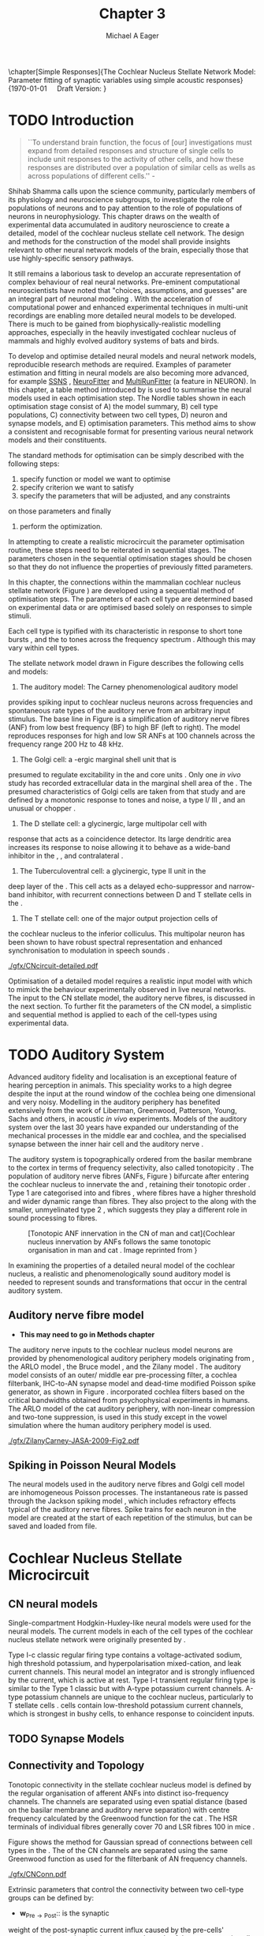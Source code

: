 #+TITLE: Chapter 3
#+DATE:
#+AUTHOR: Michael A Eager
#+OPTIONS: toc:nil H:5
#+STARTUP: oddeven
#+SEQ_TODO:   TODO(t) INPROGRESS(i) WAITING(w@) | DONE(d) CANCELED(c@)
#+TAGS:       Write(w) Update(u) Fix(f) Check(c) noexport(n)

#+LaTeX_CLASS: UoM-draft-org-article
#+LaTeX_CLASS_OPTIONS: [a4paper,11pt,twopage]
#+LATEX_HEADER:\graphicspath{{./gfx/}{../figures/}{/media/data/Work/cnstellate/}{/media/data/Work/cnstellate/ResponsesNoComp/ModulationTransferFunction/}{/media/data/Work/cnstellate/golgi/}{/media/data/Work/cnstellate/TV_RateLevel/}}
#+LATEX_HEADER:\setcounter{secnumdepth}{5}
#+LATEX _ HEADER:\newcommand{\textpm}{\ensuremath{\pm}}
#+BIBLIOGRAPHY: MyBib alphanat

\setcounter{chapter}{2} 
\chapter[Simple Responses]{The Cochlear Nucleus Stellate Network Model: Parameter fitting of synaptic variables using simple acoustic responses} 
\footnotesize{\today\quad Draft Version: \input{./.hg/cache/tags}}


* Prelude                                                          :noexport:

#+begin_src emacs-lisp
;; (setq org-latex-to-pdf-process '("pdflatex -interaction nonstopmode
;; %f" "makeglossaries %b" "bibtex %b" "pdflatex -interaction
;; nonstopmode %f" "pdflatex -interaction nonstopmode %f" )) (setq
;; org-latex-to-pdf-process '("lapdf Chapter3")) (setq
;; org-latex-to-pdf-process '("pdflatex -interaction nonstopmode %f"
;; "makeglossaries %b" "make BUILD_STRATEGY=pdflatex Chapter3.pdf"))
;; (setq org-latex-to-pdf-process '("xelatex -interaction nonstopmode
;; %f" "makeglossaries %b" "bibtex %b" "xelatex -interaction
;; nonstopmode %f" "xelatex -interaction nonstopmode %f" )) (setq
;; org-export-latex-title-command "") (setq org-entities-user
;; '(("space" "\\ " nil " " " " " " " "))) (add-to-list
;; 'org-export-latex-classes '("UoM-draft-org-article"
;; "\\documentclass[10pt,a4paper,twoside,openright]{book}
;; \\usepackage{style/uomthesis} \\input{user-defined}
;; \\usepackage[nonumberlist,acronym]{glossaries}
;; \\input{../hg/manuscript/misc/glossary} \\makeglossaries
;; \\graphicspath{{./gfx/}} \\pretolerance=150 \\tolerance=100
;; \\setlength{\\emergencystretch}{3em} \\overfullrule=1mm %
;; \\usepackage[notcite]{showkeys} \\lfoot{\\footnotesize\\today\\ at
;; \\thistime Hg:129} \\usepackage{rotating,calc}
;; \\usepackage{booktabs,ltxtable,lscape} [NO-DEFAULT-PACKAGES]
;; [NO-PACKAGES]" ("\\section{%s}" . "\n\\section{%s}")
;; ("\\subsection{%s}" . "\n\\subsection{%s}") ("\\subsubsection{%s}"
;; . "\n\\subsubsection{%s}") ("\\paragraph{%s}"
;; . "\n\\paragraph{%s}"))) (setq org-export-latex-title-command
;; "{\n\\singlespacing\n\\tableofcontents\n}\n")
#+end_src

#+RESULTS:
: {
: \singlespacing
: \tableofcontents
: }

* TODO Introduction

#+BEGIN_QUOTE
  ``To understand brain function, the focus of [our] investigations
  must expand from detailed responses and structure of single cells to
  include unit responses to the activity of other cells, and how these
  responses are distributed over a population of similar cells as
  wells as across populations of different cells.''  -
  \textit{\citet[p.]{Shamma:1998}}
#+END_QUOTE
\yellownote{Get page number of this quote}

Shihab Shamma calls upon the science community, particularly members
of its physiology and neuroscience subgroups, to investigate the role
of populations of neurons and to pay attention to the role of
populations of neurons in neurophysiology.  This chapter draws on the
wealth of experimental data accumulated in auditory neuroscience to
create a detailed, \BNN model of the cochlear nucleus stellate cell
network.  The design and methods for the construction of the model
shall provide insights relevant to other neural network models of the
brain, especially those that use highly-specific sensory pathways.

It still remains a laborious task to develop an accurate
representation of complex behaviour of real neural networks.
Pre-eminent computational neuroscientists have noted that "choices,
assumptions, and guesses" are an integral part of neuronal modeling
\citep{SegevBurkeEtAl:1998}.  With the acceleration of computational
power and enhanced experimental techniques in multi-unit recordings
are enabling more detailed neural models to be developed.  There is
much to be gained from biophysically-realistic modelling approaches,
especially in the heavily investigated cochlear nucleus of mammals and
highly evolved auditory systems of bats and birds.

# \yellownote{See neural detail in auditory
# system\citep{LuRubioEtAl:2008}} \yellownote{Discuss use of Poisson
# models vs HH-like models.  Discuss single cell simulation vs whole
# network simulation during optimisation.}

To develop and optimise detailed neural models and neural network
models, reproducible research methods are required.  Examples of
parameter estimation and fitting in neural models are also becoming
more advanced, for example [[latex:progname][SSNS]] \citep{SichtigSchafferEtAl:2008},
[[latex:progname][NeuroFitter]] \citep{VanAchardEtAl:2007} and [[latex:progname][MultiRunFitter]] (a feature
in NEURON).  In this chapter, a table method introduced by
\citet{NordlieGewaltigEtAl:2009} is used to summarise the neural
models used in each optimisation step.  The Nordlie tables shown in
each optimisation stage consist of A) the model summary, B) cell type
populations, C) connectivity between two cell types, D) neuron and
synapse models, and E) optimisation parameters.  This method aims to
show a consistent and recognisable format for presenting various
neural network models and their constituents.

# \yellownote{this needs more explanation in the methods sections}

The standard methods for optimisation can be simply described with the
following steps:
 1. specify function or model we want to optimise
 2. specify criterion we want to satisfy
 3. specify the parameters that will be adjusted, and any constraints
on those parameters and finally
 4. perform the optimization.

In attempting to create a realistic microcircuit the parameter
optimisation routine, these steps need to be reiterated in sequential
stages.  The parameters chosen in the sequential optimisation stages
should be chosen so that they do not influence the properties of
previously fitted parameters.

In this chapter, the connections within the mammalian cochlear nucleus
stellate network (Figure \ref{fig:microcircuit}) are developed using a
sequential method of optimisation steps.  The parameters of each cell
type are determined based on experimental data or are optimised based
solely on responses to simple stimuli.

Each cell type is typified with its characteristic \PSTH in response
to short tone bursts
\citep{Pfeiffer:1966,BlackburnSachs:1989,YoungRobertEtAl:1988}, and
the \EIRA to tones across the frequency spectrum \citep{Evans}.
Although this may vary within cell types.  \yellownote{Explain the
figure more thoroughly}

The stellate network model drawn in Figure \ref{fig:microcircuit}
describes the following cells and models:
1. The auditory model: The Carney phenomenological auditory model
\citep{ZilanyBruceEtAl:2009} provides spiking input to cochlear
nucleus neurons across frequencies and spontaneous rate types of the
auditory nerve from an arbitrary input stimulus.  The base line in
Figure \ref{fig:microcircuit} is a simplification of auditory nerve
fibres (ANF) from low best frequency (BF) to high BF (left to right).
The model reproduces responses for high and low SR ANFs at 100
channels across the frequency range 200 Hz to 48 kHz.
2. The Golgi cell: a \GABA-ergic \VCN marginal shell unit that is
presumed to regulate excitability in the \GCD and core \VCN units
\citep{FerragamoGoldingEtAl:1998}.  Only one /in vivo/ study has
recorded extracellular data in the marginal shell area of the \CN
\citep{GhoshalKim:1997}.  The presumed characteristics of Golgi cells
are taken from that study and are defined by a monotonic response to
tones and noise, a type I\slash III \EIRA, and an unusual or chopper
\PSTH.
3. The D stellate cell: a glycinergic, large multipolar cell with \OnC
\PSTH response that acts as a coincidence detector.  Its large
dendritic area increases its response to noise allowing it to behave
as a wide-band inhibitor in the \VCN, \DCN, and contralateral \CN
\citep{SmithMassieEtAl:2005,ArnottWallaceEtAl:2004,NeedhamPaolini:2007}.
4. The Tuberculoventral cell: a glycinergic, type II \EIRA unit in the
deep layer of the \DCN \citep{SpirouDavisEtAl:1999}.  This cell acts
as a delayed echo-suppressor and narrow-band inhibitor, with recurrent
connections between D and T stellate cells in the \VCN
\citep{Alibardi:2006,OertelWickesberg:1993,WickesbergWhitlonEtAl:1991}.
5. The T stellate cell: one of the major output projection cells of
the cochlear nucleus to the inferior colliculus.  This multipolar
neuron has been shown to have robust spectral representation and
enhanced synchronisation to modulation in speech sounds
\citep{BlackburnSachs:1990,KeilsonRichardsEtAl:1997}.

# #+BEGIN_LaTeX
#   \begin{figure}[ht]
#     \centering
# %    \input{./gfx/CNcircuit-detailed.pdf_tex}  
# \includegraphics[width=0.8\textwidth,keepaspectratio]{./gfx/CNcircuit-detailed.svg}
#     \caption[Cochlear nucleus stellate microcircuit]{Cochlear nucleus stellate microcircuit (see text for details).}
#     \label{fig:microcircuit}
#   \end{figure}
# #+END_LaTeX

#+CAPTION: [Cochlear nucleus stellate microcircuit]{Cochlear nucleus stellate microcircuit (see text for details).
#+LABEL: fig:microcircuit
[[./gfx/CNcircuit-detailed.pdf]]


Optimisation of a detailed \BNN model requires a realistic input model
with which to mimick the behaviour experimentally observed in live
neural networks. The input to the CN stellate model, the auditory
nerve fibres, is discussed in the next section. To further fit the
parameters of the CN model, a simplistic and sequential method is
applied to each of the cell-types using experimental data.

\yellownote{This para is about pushing the reader towards the
  following sections.  I'm not sure about the assertion of
  'well-tested': too narrative, less science-y.  Needs to expand on
  reasons for wanting to create a biophysically realistic model of the
  CN. Discuss reason for using whole network in TV and TS
  optimisation. }

* TODO Auditory System

Advanced auditory fidelity and localisation is an exceptional feature
of hearing perception in animals.  This speciality works to a high
degree despite the input at the round window of the cochlea being one
dimensional and very noisy.  Modelling in the auditory periphery has
benefited extensively from the work of Liberman, Greenwood, Patterson,
Young, Sachs and others, in acoustic /in vivo/ experiments.  Models of
the auditory system over the last 30 years have expanded our
understanding of the mechanical processes in the middle ear and
cochlea, and the specialised synapse between the inner hair cell and
the auditory nerve
\citep{DavisVoigt:1991,Carney:1993,MeddisHewittEtAl:1990}.

The auditory system is topographically ordered from the basilar
membrane to the cortex in terms of frequency selectivity, also called
tonotopicity \citep{YoungOertel:2004}.  The population of auditory
nerve fibres (ANFs, Figure \ref{fig:CN_Cat_Human}) bifurcate after
entering the cochlear nucleus to innervate the \VCN and \DCN,
retaining their tonotopic order
\citep{Lorente:1981,Liberman:1982,Liberman:1993}.  Type 1 \ANFs are
categorised into \HSR and \LSR fibres \citep{Liberman:1978}, where
\LSR fibres have a higher threshold and wider dynamic range than \HSR
fibres.  They also project to the \GCD
\citep{RyugoParks:2003,RyugoHaenggeliEtAl:2003} along with the
smaller, unmyelinated type 2 \ANFs, which suggests they play a
different role in sound processing to \HSR fibres.

#+ATTR_LaTeX: width=0.6\textwidth
#+CAPTION: [Tonotopic ANF innervation in the CN of man and cat]{Cochlear nucleus innervation by ANFs follows the same tonotopic organisation in man and cat \citep{RyugoParks:2003,Ryugo:1992,Spoendlin:1973}. Image reprinted from \citep{} \yellownote{Get reference}}
#+LABEL: fig:CN_Cat_Human
[[./gfx/Cat_Human_CN.jpg]]

# \yellownote{Auditory model and history should be in the METHODS section.}

# A paragraph on the history of AN modelling \citep{LeakeSnyderEtAl:1993,
# ArnesenOsen:1978, CloptonWinfieldEtAl:1974}.  Perhaps Rose et al 1959 would be
# better suited here}

In examining the properties of a detailed neural model of the cochlear
nucleus, a realistic and phenomenologically sound auditory model is
needed to represent sounds and transformations that occur in the
central auditory system.

**  Auditory nerve fibre model
   - *This may need to go in Methods chapter*

The auditory nerve inputs to the cochlear nucleus model neurons are
provided by phenomenological auditory periphery models originating
from \citet{Carney:1993}, the ARLO model \citep{HeinzZhangEtAl:2001},
the Bruce model \citep{BruceSachsEtAl:2003, ZilanyBruce:2006,
ZilanyBruce:2007}, and the Zilany model \citep{ZilanyBruceEtAl:2009}.
The auditory model consists of an outer\slash middle ear
pre-processing filter, a cochlea filterbank, IHC-to-AN synapse model
and dead-time modified Poisson spike generator, as shown in Figure
\ref{fig:ZilanyBruceFig}.  \citet{HeinzZhangEtAl:2001} incorporated
cochlea filters based on the critical bandwidths obtained from
psychophysical experiments in humans.  The ARLO model of the cat
auditory periphery, with non-linear compression and two-tone
suppression, is used in this study except in the vowel simulation
where the human auditory periphery model is used.  \yellownote{TODO:
AN model paragraph has been changed - fix any comment related to new
Zilany}

# The \citet{ZilanyBruce:2007} model improves the previous AN model by an
# additional signal path and its predictions have matched a wide range of
# physiological data in normal and impaired cat data. The most recent AN model
# comprises an power-law synapse model, with internal $1/f$ noise, that enhances
# the behaviour of long-term dependence in ANFs \citep{ZilanyBruceEtAl:2009}.

\yellownote{Why is it the cat model? updating Carney model? Updating
  of the Carney auditory model has led to the change in the model's
  configuration from an original implementation of the rat model.  The
  default species is the cat and will be used in the data presented in
  this chapter.}

#+ATTR_LaTeX:  width=0.8\textwidth
#+CAPTION:     [Auditory periphery model]{Auditory periphery model with a middle ear filter, a gamma-chirp filter bank, a cochlea-feedback filter pathway, and a dual power-law synapse. Figure reprinted from \citealt{ZilanyBruceEtAl:2009}.}
#+LABEL: fig:ZilanyBruceFig
[[./gfx/ZilanyCarney-JASA-2009-Fig2.pdf]]

#+BEGIN_LaTeX
\begin{figure}[htb]
  \centering
%  {\figfont{A}\hspace{0.5\textwidth}\figfont{B}\hfill}\\
%  \resizebox{0.48\textwidth}{!}{\includegraphics[keepaspectratio=true]{CatAudiogram}}%
%  \resizebox{0.48\textwidth}{!}{\includegraphics[keepaspectratio=true]{RatAudiogram}}
  {\figfont{A}\hfill}\\
  \includegraphics{CatAudiogram}\\%  \resizebox{0.8\textwidth}{!}{\includegraphics{CatAudiogram}}\\
  {\figfont{B}\hfill}\\
  \includegraphics{RatAudiogram} %  \resizebox{0.8\textwidth}{!}{\includegraphics[keepaspectratio=true]{RatAudiogram}}
  \caption{Compression in the Bruce and Zilany AN model for cat (A) and rat (B).}
  \label{fig:Compression}
\end{figure}
#+END_LaTeX

** Spiking in Poisson Neural Models

The neural models used in the auditory nerve fibres and Golgi cell
model are inhomogeneous Poisson processes.  The instantaneous rate is
passed through the Jackson spiking model
\citep{Jackson:2003,JacksonCarney:2005}, which includes refractory
effects typical of the auditory nerve fibres.  Spike trains for each
neuron in the model are created at the start of each repetition of the
stimulus, but can be saved and loaded from file.

# \yellownote{TODO: serious reworking to be done here}
# Analysis of the frequency
# response area of ANF generates known parameters for each fibre, these are:
# \begin{itemize}
# \item the spontaneous rate (SR), generated in silence and is
#   categoried into two groups High SR (\gt 18 sp/s) and Low SR (\lt 18
#   sp/s);
# \item threshold, the sound pressure level(SPL) at which the cell
#   responds above the spontaneous rate
# \item characteristic frequency (CF)
# \end{itemize}
# \begin{figure}[tbh]
#   \begin{center}
# % \resizebox{3.5in}{!}{\includegraphics[keepaspectratio=true]{NoFigure}}
# % \resizebox{3.5in}{!}{\includegraphics[keepaspectratio=true]{ClickDelay}}
#     \caption{Response of AN and CN cells to click stimuli. }
#     \label{fig:ClickDelayAN}
#   \end{center}
# \end{figure}

* Cochlear Nucleus Stellate Microcircuit

** CN neural models

Single-compartment Hodgkin-Huxley-like neural models were used for the
neural models.  The current models in each of the cell types of the
cochlear nucleus stellate network were originally presented by
\citet{RothmanManis:2003b}.

Type I-c classic regular firing type contains a voltage-activated
sodium, high threshold potassium, and hyperpolarisation mixed-cation,
and leak current channels.  This neural model an integrator and is
strongly influenced by the \Ih current, which is active at rest.  Type
I-t transient regular firing type is similar to the Type 1 classic but
with A-type potassium current channels.  A-type potassium channels are
unique to the cochlear nucleus, particularly to T stellate cells
\citep{RothmanManis:2003,RothmanManis:2003a}.  \DS cells contain
low-threshold potassium current channels, which is strongest in bushy
cells, to enhance response to coincident inputs.

\yellownote{Discuss RM model (put in Methods Chapter).  Perhaps expand
  more on the role of the currents on each neuron in the CN model.}

** TODO Synapse Models
 
\yellownote{TODO. This is inlcuded in the GA chapter, but it should go
in the Methods chapter}

** Connectivity and Topology

Tonotopic connectivity in the stellate cochlear nucleus model is
defined by the regular organisation of afferent ANFs into distinct
iso-frequency channels.  The channels are separated using even spatial
distance (based on the basilar membrane and auditory nerve separation)
with centre frequency calculated by the Greenwood function for the cat
\citep[see Table \ref{tab:ModelSummary},][]{Greenwood:1990}.  The HSR
terminals of individual fibres generally cover 70 \um and LSR fibres
100 \um in mice \citep{OertelWuEtAl:1988,OertelWu:1989}.

Figure \ref{fig:CNconn} shows the method for Gaussian spread of
connections between cell types in the \CN.  The \CF of the CN channels
are separated using the same Greenwood function as used for the
filterbank of AN frequency channels.

#+ATTR_LaTeX: width=0.8\textwidth
#+CAPTION:  Gaussian connection between cell types in cochlear nucleus stellate network.
#+LABEL:    fig:CNconn
[[./gfx/CNConn.pdf]]

Extrinsic parameters that control the connectivity between two
cell-type groups can be defined by:
- $\mathbf{w}_{\textrm{{Pre}}\to\textrm{{Post}}}$:: is the synaptic
weight of the post-synaptic current influx caused by the pre-cells'
neurotransmitter activating the receptor channels of the post-synaptic
cell.  This value is the same for all synapses in this connection
type.
- $\mathbf{n}_{\textrm{{Pre}}\to\textrm{{Post}}}$:: is the number of
presynaptic cell type synapses onto individual cells in the
post-synaptic cell type.
- $\mathbf{s}_{\textrm{{Pre}}\to\textrm{{Post}}}$: is the spatial or
feature specific spread of connections from presynaptic cells onto
post-synaptic cells.  The spread is the variance of a Gaussian
probability distribution, $\mathcal{N}(i,\sqrt{s})$, representing the
probability of the post-synaptic cell in position /i/ receiving input
from a post-synaptic cell in the network's discrete slices; in this
case frequency channels.  The spread variable is uniform across the
stellate CN network.  A spread of 0 means all connections come from
the same frequency channel, assuming no offset.
- $\mathbf{o}_{\textrm{{Pre}}\to\textrm{{Post}}}$:: is the offset in
distribution of connections between presynaptic cell types and
post-synaptic cell.  The offset variable adjusts the centre point of
the probability distribution, $\mathcal{N}(i + o, \sqrt{s})$, away
from the post-synaptic cell's position $i$.
- $\mathbf{d}_{\textrm{{Pre}}\to\textrm{{Post}}}$: is the temporal
delay between a pre-cells' AP trigger and the onset of the
post-synaptic current.  This delay incorporates the axonal conduction
delay and diffusion time across the synaptic cleft.

# New limitations of place-based connectivity

The creation of neural microcircuits based on ``place'' is easily
amenable to different sensory neural network models; however there are
problems and unique features that may be necessary to ensure realistic
representation of the system.  The unique unit of the network is the
place-channel or feature-channel of the microcircuit.  In this model
it is the iso-frequency-channel that receives afferent input from the
narrowest receptive field possible in the auditory nerve model.

Connection variables between cell-types are generally uniform across
the network but may be adjusted to suit the model.  Model parameters
may be different between species or within species, therefore, without
adequate information regarding exact neuron to neuron connection
reasonable assumptions are made based on the average population data.
Issues arise at the ends of large-scale topographic BNNs with
overlapping place\slash channel connections.  Boundaries are
considered closed bookends, where post-synaptic neurons select only
from those with its connection range.  The best modelling behaviour
would arise, therefore, in the middle sections.

# * Simulations
# Optimisation simulations were designed to be performed on
# either a single PC or a parallel architecture system.
# The random number generator used was the internal RNG of NEURON, MCellRand4
# The simulation for each optimisation routine the integration timestep was 0.1 ms    parameters

\yellownote{A generic section called 'Simulations' was proposed to go
  here.  This would state the integration timestep, the system used,
  the RNG used etc.  This could perhaps go in the Methods chapter}


* Golgi Cell Model: Monotonic Rate Level Responses in Marginal Shell Units
    :PROPERTIES:
    :CUSTOM_ID: GolgiOpt
    :END:

** Background

# GLG Cell Model
*** Morphology of Golgi Cells

Golgi cells are distinguished from the numerous smaller granule cells
by larger cell body and surrounding plexus of dendritic and axonal
neurites. The soma diameter of Golgi cells is approximately 15 \um
\citep{FerragamoGoldingEtAl:1998}, where the diameter of granule cells
is 8 \um in cats \citep{MugnainiOsenEtAl:1980} and 6 \um in rats and
mice \citep{MugnainiOsenEtAl:1980,Alibardi:2003}.  Smooth, tapering
dendrites, between 50 and 100 \um long, emanated in all directions
(mice: \citealt{FerragamoGoldingEtAl:1998}, see also
\citealt{Cant:1993,MugnainiOsenEtAl:1980}).  A dense, axonal plexus,
limited to the plane of the granule cell domain, extend about 250 \um
from the soma in all directions
\citep{FerragamoGoldingEtAl:1998,BensonBrown:2004}.

# In layer 2 of the DCN Alibardi rat (9–15 \um) GABA-ergic cells round cell body
# surrounded by small granule cells immuno-negative to Glycine and GABA.

The dendrites of \VCN Golgi cells are mitochondria-rich and make
glomeruli complexes with long synaptic junctions with the mossy fibre
boutons \citep{MugnainiOsenEtAl:1980}. The somata generally have few
boutons of flat or pleomorphic vesicle type, characteristic of
glycinergic and GABAergic terminals. Along with inhibitory boutons,
the dendrites also receive excitatory input with large (type I \ANF)
and small (type II \ANF and granule cell) vesicles
\citep{MugnainiOsenEtAl:1980,FerragamoGoldingEtAl:1998,Ryugo:2008}.

#  \citep{Alibardi:2003} In non-tonotopic circuits integration between acoustic
# and non-acoustic inputs occurs \citep{RyugoWrigthEtAl:1993}.

# The contribution of the circuits of granule cell areas of the cochlear nuclear
# complex to the processing of the acoustic signal is poorly understood (Kane,
# 1974, 1977; Mugnaini et al. 1980; 1984, 1997; Hutson and Morest, 1996; Wedman
# et al. 1996; Morest, 1997; Hurd et al. 1999).  For a review of non-auditory
# inputs to GCD see \citealt{OhlroggeDoucetEtAl:2001}.

# # from Mugnaini This paper describes the fine structure of granule cells and
# granule-associated interneurons (termed Golgi cells) in the cochlear nuclei of
# cat, rat and mouse.  Granule cells and Golgi cells are present in defined
# regions of ventral and dorsal cochlear nuclei collectively termed "cochlear
# granule cell domain'. The granule cells are small neurons with two or three
# short dendrites that give rise to a few branches with terminal
# expansions. These participate in glomerular synaptic arrays similar to those
# of the cerebellar cortex. In the glomeruli the dendrites form short type 1
# synapses with a large, centrally-located mossy bouton containing round
# synaptic vesicles and type 2 synapses with peripherally located, smaller
# boutons containing pleomorphic vesicles. The granule cell axons is thin and
# beaded and, on its way to the molecular layer of the \DCN, takes a straight
# course, which in ventral nucleus is parallel to the pial surface. Neurons of
# the second category resemble cerebellar Golgi cells and occur everywhere
# interspersed among the granule cells. They are usually larger than the granule
# cells and give rise to dendrites which may branch close to and curve around
# the cell body. The dendrites contain numerous mitochondria and are laden with
# thin appendages, giving them a hairy appearance.  Both the cell body and the
# stem dendrites participate in glomerular synaptic arrays.  Golgi cell
# glomeruli are distinguishable from the granule cell glomeruli by unique
# features of the dendritic profiles and by longer, type 1 synaptic junctions
# with the central mossy bouton.  The Golgi cell axon forms a beaded plexus
# close to the parent cell body. The synaptic vesicle population of the mossy
# boutons suggests that they are a heterogeneous group and may have multiple
# origins.  Apparently, each of the various classes participates in both granule
# and Golgi cell glomeruli.  The smaller peripheral boutons with pleomorphic
# vesicles in the two types of glomeruli may represent Golgi cell axons which
# make synaptic contacts with both granule and Golgi cells. The Golgi cell axons
# which make synaptic contacts with both granule and Golgi cells. The Golgi cell
# dendrites, on the other hand, are also contacted by small boutons en passant
# with round synaptic vesicles, which may represent granule cell axons. A
# tentative scheme of the circuitry in the cochlear granule cell domain is
# presented. The similarity with the cerebellar granule cell layer is striking.

*** Cellular Mechanisms of Golgi Cells

Intracellular recordings of Golgi cells, one study in mice, have shown
a classic repetitively-firing response to current clamp and an inward
rectifying response to voltage clamp
\citep{FerragamoGoldingEtAl:1998}, as shon in Figure
\ref{fig:GolgiIV}.  Golgi cells are classified as type I and act as
simple integrators of synaptic input
\citep{FerragamoGoldingEtAl:1998}.
# Their intrinsic properties suggests Golgi cells are simple integrators.
Response to AN shocks in Golgi cells were delayed by approximately 0.7
ms relative to the core \VCN units, with minimum delay in most cells
around 1.3 ms \citep{FerragamoGoldingEtAl:1998}.

#+ATTR_LaTeX: width=0.6\textwidth
#+Caption: Current clamp response of a Golgi cell in a mouse slice preparation. Figure reproduced from \citet{FerragamoGoldingEtAl:1998}.
#+LABEL: fig:GolgiIV
[[../figures/FerragamoGolgi.png]]

# Regular spiking with overshooting action potentials and double exponential undershoot
# Inward rectifying FerragamoGoldingEtAl:1998     130 Mohm
# FerragamoGoldingEtAl:1998

*** TODO Acoustic Response of Golgi cells

# The physiological response of Golgi cells has not been extensively studied.

Extracellular recordings from labelled Golgi cells are not available
in the literature; however, an electrophysiological study of the \GCD
(or marginal shell of the \VCN in cats) has been done by one group
\citep{Ghoshal:1997,GhoshalKim:1997,GhoshalKim:1996,GhoshalKim:1996a}
without direct labelling of recorded units.  Any extracellular spikes
recorded in the \GCD are most likely from Golgi cells since granule
cell somata are less than 10 \um and their narrow axons are unlikely
to elicit electrical activity in the electrodes
\citep{GhoshalKim:1997,FerragamoGoldingEtAl:1998}.

## Change this sentence
# There was a substantial presence of

Strongly driven units in the AVCN shell exhibiting non-saturating
rate-level functions to pure tone, noise or both with dynamic ranges
as wide as 89 dB \citep{GhoshalKim:1997}.  The majority of recorded
\GCD units recorded by \citet{GhoshalKim:1997} were classified as type
I\slash III or III \EIRA units, showing a monotonic increase in firing
rate with increasing sound intensity to tones and noise.  Some units
examined did show type II or type IV \EIRA properties. One unit was
classified as type II due to its poor response to noise but it did not
show a reduction of response to tones at high \SPL (typical of \DCN
type II units) \citep{GhoshalKim:1997}. Two units with low \CF (< 1.5
kHz) were classified as type II \citep{GhoshalKim:1997}.  The \PSTH of
the units included wide chopper, \OnC, and pause-build, however nearly
one third of units did not fit into the known classifications and were
called unusual \citep{GhoshalKim:1997}.

The latency of acoustically driven \GCD recorded units range from 2.4
ms to over 10 ms, centred on 3.75 ms.  The acoustic latency closely
matches the minimum latency of \EPSPs to AN shocks recorded in mice
/in vitro/ preparations \citep[1.3~ms,][]{FerragamoGoldingEtAl:1998}.
Longer latencies (>10 ms) may be due to type II \ANFs (estimated
theoretical latency about 10 ms \citep{Brown:1993}) or from
polysynaptic excitation by granule cells.

# Their monotonic responses to tones and noise over a wide dynamic range
# provides regulation of activity in granule cells that also receive
# non-acoustic input.  The contribution of a delayed, negative feedback onto
# \VCN~units is analogous to automatic gain control.  provides strong evidence
# for regulation of activity in granule cells.

The general assumption of the functional role of Golgi cells is to
regulate granule cells but they may also provide automatic gain
control to the principal \VCN units, primarily D and T stellate cells
\citep{GhoshalKim:1997,FerragamoGoldingEtAl:1998a}.

# GABA in the Ventral Cochlear Nucleus
# {Neuromodulatory effects of Golgi cells}

** Implementation

The presence of GABAergic inputs to \VCN and \DCN neurons has been
verified by labeled terminals adjacent to the soma and dendrites
\citep{SmithRhode:1989,AwatramaniTurecekEtAl:2005,BabalianRyugoEtAl:2003}
and release from inhibition in their response areas with
ionotopopheretic application of the \GABAa antagonist, bicuculine
\citep{EvansZhao:1998,CasparyBackoffEtAl:1994,BackoffShadduckEtAl:1999,FerragamoGoldingEtAl:1998a}.
The source of GABAergic inputs to cells in the mammalian \CN is
somewhat contentious.  Studies show that GABAergic inputs to the \CN
generally arise in the peri-olivary regions of the medulla in cats
\citep{OstapoffBensonEtAl:1997} and birds
\citep{LachicaRubsamenEtAl:1995,YangMonsivaisEtAl:1999}.  Slice
preparations of the isolated murine \VCN show strong and immediate
sensitivity to bicuculine in T and D stellate cells from a source
within the \CN complex \citep{FerragamoGoldingEtAl:1998a}.  The only
known source of \GABA intrinsic to the \VCN are the Golgi cells of the
\GCD overlying the \VCN
\citep{Mugnaini:1985,FerragamoGoldingEtAl:1998}.

# \yellownote{TODO: Clean up paragraph} Other studies in the rat cochlear
# nucleus relating to the Golgi cell or \GABA:
# \begin{itemize}
# \item \citep{MugnainiOsenEtAl:1980} Fine structure of granule cells and
#   related inter-neurons (termed {Golgi} cells) in the cochlear nuclear complex
#   of cat, rat and mouse
# \item \GABAa expression in the rat brainstem \citep{CamposCaboEtAl:2001}
# \item \citep{Alibardi:2003a} Ultrastructural distribution of glycinergic and
#   {{GABAergic}} neurons and axon terminals in the rat dorsal cochlear nucleus,
#   with emphasis on granule cell areas
# \item \citep{AwatramaniTurecekEtAl:2005} Staggered {Development} of
#   {GABAergic} and {Glycinergic} {Transmission} in the {MNTB}
# \end{itemize}
#
# \yellownote{TODO: Expand role of \GABA, or combine with previous para} Role of
# \GABA in the \VCN\@.
# \begin{itemize}
# \item Effects of microiontophoretically applied glycine and {GABA} on neuronal
#   response patterns in the cochlear nuclei \citep{CasparyHaveyEtAl:1979}
# \end{itemize}
# \citep{Alibardi:2003a} rat \CN complex -> Golgi-stellate cells (fusiform layer:
# 2) in \DCN contact granule and unipolar brush cells

Inputs to Golgi cells are more complicated than the inputs to core
\VCN neurons.  Golgi cells are sparse in the \GCD, surrounded by the
many, smaller excitatory granule cells, that form small en-passant
endings.  Type II \ANFs create diffuse glutamatergic release sites in
the \GCD \citep{HurdHutsonEtAl:1999,BensonBrown:2004} that may
stimulate NMDA glutamate receptors in Golgi cells
\citep{FerragamoGoldingEtAl:1998a}.

The physiological response of Golgi cells has not been extensively
studied.  Intracellular recordings of Golgi cells in one study by
\citet{FerragamoGoldingEtAl:1998} have shown a classic type I current
response.  This suggests Golgi cells are simple integrators.  Their
response to auditory nerve shocks were delayed by approximately 0.7 ms
relative to the core \VCN units \citep{FerragamoGoldingEtAl:1998}.
Extracellular recordings from labelled Golgi cells is not available in
the literature; however, the \GCD (or marginal shell of the \VCN in
cats) has been studied by one group \citet{GhoshalKim:1997} without
direct labelling of recorded units.  Any extracellular spikes recorded
in the \GCD are most likely from Golgi cells since granule cell somata
are less than 10 \um and their narrow axons are unlikely to elicit
electrical activity in the electrodes.  The majority of recorded units
showed a monotonic increase in firing rate with increasing sound
intensity \citep[Figure~\ref{fig:GolgiKimFig2}][]{GhoshalKim:1996}.

Their monotonic responses to tones and noise over a wide dynamic range
provides regulation of activity in granule cells.  The contribution of
a delayed, negative feedback onto \VCN units is analogous to automatic
gain control provides strong evidence for regulation of activity in
granule cells. The general assumption of the functional role of Golgi
cells is to regulate granule cells but they may also provide automatic
gain control to the principal VCN units, primarily D and T stellate
cells \citep{FerragamoGoldingEtAl:1998a}.

#+CAPTION:    [Rate level response of marginal shell units]{Rate level response of 6 units \citep{GhoshalKim:1996,GhoshalKim:1996a}. Unit S03-07 (CF 22.7 kHz) at the top will be the unit chosen to optimise the Golgi cell model as it is monotonic, and has the median maximum rate of all the units shown. (Figure reproduced from \citealt{GhoshalKim:1996a})}
#+LABEL:      fig:GolgiKimFig2
[[../figures/GhoshalKim96_Fig2.pdf]]

#+LaTeX:\include{GolgiRateLevelTable}

In the creation of the Golgi cell model, we can reduce the explicit
behaviour of Golgi cells down to four major details:
 1. Golgi cells are classic repetitively-firing neurons due to their
type I current clamp response \citep{FerragamoGoldingEtAl:1998},
 2. Golgi cells have a low maximum rate and large dynamic range to
tone and noise increases, given marginal shell extracellular
recordings of \citet{GhoshalKim:1997} could not come from granule
cells, and
 3. The low threshold in Golgi cells, \citet{GhoshalKim:1997},
can\-not be due to \LSR auditory nerve fibres. The lack of extensive
experimental data regarding type II \ANF units, that do project to the
\GCD, and granule cell response to acoustic input meant that a Poisson
rate neural model would be preferred over the Hodgkin-Huxley type
neural model.  Although \HSR \ANF terminals do not generally project
into the \GCD, they are included in this model to provide some low
level sound-induced activity.
 4. The minimum \EPSP to shock of the AN
\citep{FerragamoGoldingEtAl:1998} and mean first spike latency to
acoustic stimuli \citep{GhoshalKim:1997} are significantly different
from the core \VCN units.

The Golgi cell model is implemented as an instantaneous-rate Poisson
rate model, shown in Table \ref{tab:GolgiCellModelSummary}D and in
Figure \ref{fig:GolgiDiagram}.  The primary inputs are from the
auditory model's instantaneous rate outputs with connections across
frequency channels.  \HSR and \LSR \ANF inputs to Golgi cells were
determined the Gaussian distribution in units of channel separation in
the network.  The weighted sum of \HSR and \LSR instantaneous-rate
vectors are smoothed out by an alpha function mimicking a synaptic and
dendritic smoothing filter.

Table \ref{tab:GolgiCellModelSummary}A shows the model summary for
optimising the Golgi cell model.  As explained in the introduction,
the Nordlie tables are used to communicate detailed neural models and
networks for further replication by the computational neuroscience
community.  The topology of the ventral cochlear nucleus follows the
same tonotopic organisation of the auditory nerve, with 100 evenly
spaced frequency channels.  The population of \ANFs in Table
\ref{tab:GolgiCellModelSummary}B are zero because there is no need for
spiking \ANF neurons, only the instantaneous profiles of each
frequency channel is used in the Golgi model.  The connectivity
between \ANFs and Golgi cells (Table \ref{tab:GolgiCellModelSummary}C)
is a simple place-based Gaussian spread, as explained in the
introduction (in section
[[*Connectivity%20and%20Topology][Connectivity and Topology]] )

#+BEGIN_LaTeX
  \begin{figure}[htb]
  \resizebox{0.9\textwidth}{!}{\input{./gfx/GolgiDiagram.tex}}
  \caption[Golgi cell model diagram]{The Golgi instantaneous-rate
  profile was generated using a weighted sum ANF profiles and a alpha
  function smoothing filter to mimic dendritic and synaptic
  filtering. The Gaussian spread of connections is independent for HSR
  and LSR auditory filters, with the mean equal to CF channel of
  unit. The final stage sets the spontaneous rate by addition at t=0,
  changes any negative values to zero, and includes an additional
  delay of 2.5 ms, which is 0.7 ms greater than the core VCN units as
  shown by \citet{GhoshalKim:1997}.}
  \label{fig:GolgiDiagram} \end{figure}
#+END_LaTeX

# across frequency channels is Gaussian, and $\mathbf{w}$ is
# the weighted sum of HSR and LSR instantaneous-rate vectors,
# $\alpha$ is the synaptic and dendritic smoothing function.

The weight vectors, $\mathbf{w}_{HSR}$ and $\mathbf{w}_{LSR}$, span
the network's channels with size $N_{\textrm channel}$, with a normal
curve centred on the position in the channel and variance \sANFGLG.
Instantaneous-rate profiles of the \AN have size $N_\textrm{channel}$
and length determined by the stimulus ($N_\textrm{stim}$ = stimulus
duration / sampling rate).  The intermediate step in the Golgi cell
model, $r(\cdot)$, corrects the output rate for the desired
spontaneous activity, \Gspon, and performs rectification on the signal
to avoid negative rate values.  The final step involves convolution
with the alpha function, $\alpha(t)$, as the synapto-dendritic
filtering mechanism in the Golgi cell.  The alpha filter length was 10
times the time constant, \Gtau, and its area under the function was
normalised to 1.  A more detailed explanation of the NEURON
implementation of the Golgi cell model is in the section
[[*Appendix][Appendix]].

# Eq. \ref{eq:alpha_Golgi},
# In Chapter \ref{sec:GAChapter}, the Golgi cell model was implemented as a
# single-compartment conductance neuron. Due to the unavailability of sufficient
# data regarding \emph{in vivo} Golgi cell responses, the decision was made to
# simulate the Golgi cell model as a Poisson neuron.  The instantaneous-rate
# profile of Golgi cells use inputs from the auditory model's instantaneous rate
# outputs, and a number of steps were taken to investigate the Golgi cell model.

# Due to its replication of granule cells in the model, weight for \LSR
# (\wLSRGLG) and \HSR (\wHSRGLG) are determined for all synapses, number
# \nLSRDS and \nHSRDS, delay \dANFGLG added to smoothing function to
# ensure conductance and dendritic filtering are included.

# *** Key design factors}
# \yellownote{TODO: expand para, include fig ref} Choosing neural model: \HH-type
# or Poisson - Problem of monotonic excitation at low levels - Spread of \ANF to
# \GCD ARE broader than core \VCN- are we spoiling the broth too early?
# \includegraphics[width=0.6\textwidth,angle=-90]{GolgiRateLevelActualFit}\\
# \caption{Optimisation Results for Golgi Model using Rate Level data from
# \label{Ch3:fig:GolgiFit}}
# \includegraphics[width=0.8\textwidth]{GolgiRateLevel}\\
# \caption{Optimisation Results for Golgi Model using Rate Level data from
# \label{Ch3:fig:GolgiRL}}
# \includegraphics[width=0.8\textwidth]{golgi_RateLevel_opt}\\
# \caption{Optimisation Results for Golgi Model using Rate Level data from
# \label{Ch3:fig:GolgiRL}}
# \includegraphics[width=0.8\textwidth,angle=-90]{GolgiRateLevel2}\\
# \caption{Optimisation Results for Golgi Model using Rate Level data from
# \label{Ch3:fig:GolgiRL}}

** INPROGRESS Optimisation Results

Figure \ref{fig:GolgiTestResult} shows the output of the test
optimisation trials for the Golgi cell model.  The testing trial used
only five sound levels (0, 15, 55, 75 and 85 dB \SPL) and detected the
mean rate from the instantaneous profile in its fitting routine.  The
best response obtained a minimum root mean squared error of 11.63
spikes/sec against the five points in the target experimental data of
unit S03-07 (CF=21 kHz) from \citep{GhoshalKim:1996}.  A rate-level
curve (green circles, Figure \ref{fig:GolgiTestResult}) was generated
from the spiking output only to show a big discrepancy in the
spike-based rate-level and the monotonic rate based rate-level.  The
lack of low level response and a higher threshold indicated the need
for some \HSR input into the Golgi cell model.

#+ATTR_LaTeX: width=0.8\textwidth
#+CAPTION: [Initial results of Golgi cell model]{Initial trial results of the  Golgi cell model optimisation.  Responses of the Golgi cell model (blue  triangles) compared five five sound level (0,15, 55, 75 and 85 dB SPL) against  5 point in the target response (red squares).  The eventual best optimisation  response obtained a minimum error of 11.63 spikes/s (root mean squared).  A  spike response (green circles) was generated from the spiking output of the  Golgi cell model using the final parameters.}
#+LABEL: fig:GolgiTestResult
[[./gfx/GolgiRateLevel_result2.pdf]]

The final optimisation routine with 22 levels and a Golgi cell model
with \HSR and \LSR \ANF inputs was used to generate a closer fit to
the \citeauthor{GhoshalKim:1996} data.  Figure \ref{fig:GolgiResult}
shows the rate-level output of the best model response and its best
combination of parameters are shown in Table
\ref{tab:GolgiCellModelSummary}E.  The root mean squared error of the
best response was 4.48 spikes per second.

#+ATTR_LaTeX: width=0.8\textwidth
#+CAPTION: [Golgi cell model optimisation results]{Golgi cell model optimisation  result trials against unit S03-07 (CF 21 kHz) from  \citet{GhoshalKim:1996}. A more detailed optimisation with 22 levels and included HSR inputs in the Golgi cell model generated a closer fit to the Ghoshal and Kim data.The final root mean squared error was 4.48 spikes/s.}
#+LABEL: fig:GolgiResult
[[./gfx/GolgiRateLevel_result.pdf]]

The parameters in Table \ref{tab:GolgiCellResults} were within the
range of expected values.  \LSR inputs to the Golgi cell model
out-weighted \HSR inputs by more than a factor of 10.  The monotonic
response of \LSR fibres at high sound levels were necessary to create
the large dynamic range in the Golgi cell model, the \HSR fibres were
just as necessary to provide some low level activity.  The spontaneous
rate parameter matches the base response of unit S03-07 in Figure
\ref{fig:GolgiResult}.  The smoothing filter time constant of 5 ms is
a typical value in membrane time constants for neural models and fits
with the input resistance in intracellular recordings of Golgi cells
\citep{FerragamoGoldingEtAl:1998}.

The input spread parameter is not well constrained by the optimisation
fitness routine with a pure tone input and a single neuron, but the
result is satisfactory given the uncertainty in \LSR fibre's axonal
organisation in the \GCD\@.  The dendritic widths in Golgi cells are
around 100 microns and the frequency separation laminae in the \VCN
core is approximately 70 \um, giving an expected result of 1.5
connectivity spread hence the result of 2.48 channels gives added
frequency spread from \LSR fibres.

\yellownote{Explain the figures and table more} Table
\ref{tab:GolgiCellModelSummary}E result table.

#+BEGIN_LaTeX
{\small \noindent% 
  \begin{table}[htb]
  \centering \begin{tabularx}{\textwidth}{|X|c|c|c|}\hline
  \hdr{4}{}{GLG model parameters} \\ \hline 
                  \textbf{Parameters}                 & \textbf{Name} & \textbf{Range} & \textbf{Best Values} \\\hline
         Spatial spread \LSRGLG (channel unit)        &   \sANFGLG    &     [0,10]     & 2.48\\\hline 
          Smoothing filter time constant (ms)         &     \Gtau     &     [0,20]     & 5.01\\\hline 
            Weighted sum of HSR (unit-less)           &   \wHSRGLG    &     [0,5]      & 0.517 \\\hline 
            Weighted sum of LSR (unit-less)           &   \wLSRGLG    &     [0,5]      & 0.0487\\\hline 
  Spontaneous rate in Golgi cell model (spikes / sec) &    \Gspon     &     [0,50]     & 3.73 \\\hline 
  \end{tabularx} 
  \caption{Golgi cell model optimisation parameters}
  \label{tab:GolgiCellResults} 
\end{table} }
#+END_LaTeX


#   % \includegraphics[width=0.6\textwidth,angle=-90]{GolgiRateLevelActualFit}\\
#   % \caption{Optimisation Results for Golgi Model using Rate Level data from
#   %     \label{Ch3:fig:GolgiFit}}
#   %   \includegraphics[width=0.8\textwidth]{GolgiRateLevel}\\
#   %   \caption{Optimisation Results for Golgi Model using Rate Level data from
#   %     \label{Ch3:fig:GolgiRL}}

#   %   \includegraphics[width=0.8\textwidth]{golgi_RateLevel_opt}\\
#   %   \caption{Optimisation Results for Golgi Model using Rate Level data from
#   %     \label{Ch3:fig:GolgiRL}}
#   % \includegraphics[width=0.8\textwidth,angle=-90]{GolgiRateLevel2}\\
#     %   \caption{Optimisation Results for Golgi Model using Rate Level data
#     %   from     \label{Ch3:fig:GolgiRL}}
#   \begin{figure}[htb]
#     \centering
# \includegraphics[width=0.6\textwidth,angle=-90]{GolgiRateLevelActualFit}\\
#     \caption{Optimisation Results for Golgi Model using Rate Level data from
#       \label{Ch3:fig:GolgiFit}}
#   \end{figure}
#   \begin{figure}[htb]
#     \centering
#     \includegraphics[width=0.8\textwidth]{GolgiRateLevel}\\
#     \caption{Optimisation Results for Golgi Model using Rate Level data from
#       \label{Ch3:fig:GolgiRL}}
#   \end{figure}
#   \begin{figure}[htb]
#     \centering
#     \includegraphics[width=0.8\textwidth]{golgi_RateLevel_opt}\\
#     \caption{Optimisation Results for Golgi Model using Rate Level data from
#       \label{Ch3:fig:GolgiRL}}
#   \end{figure}
#   \begin{figure}[htb]
#     \centering
# \includegraphics[width=0.8\textwidth,angle=-90]{GolgiRateLevel2}\\
#     \caption{Optimisation Results for Golgi Model using Rate Level data from
#       \label{Ch3:fig:GolgiRL}}
#   \end{figure}
#   \clearpage \newpage


* D Stellate Cell Model: Optimisation Using Click Recovery Responses

# DS Cell Model

** TODO Introduction

\glsreset{DS} This section shows the GABAergic input and intrinsic
cell properties that influence the behaviour of \DS cells.  In the
mammalian \CN, \DS cells have a wide ranging influence on almost all
primary cells of the \CN.  Glycinergic terminals of the \DS cell
contact \TS and bushy neurons in the \VCN \citep{RhodeSmithEtAl:1983},
and fusiform and tuberculoventral cells in the the ipsilateral \DCN
(type II and type IV \EIRA units). Some \DS cells exit the \CN,
forming the commissural connection with the contralateral \CN
\citep{NeedhamPaolini:2007}.  In vitro studies have shown that \DS
cells are strongly regulated by the neurotransmitter GABA
\citep{FerragamoGoldingEtAl:1998a}.  Golgi cells are the only
GABAergic neuron in the VCN, but their axonal plexus does not extend
into the magnocellular core.  \citet{DoucetRyugo:1997} found that all
DS cells labelled from BDA injections in the DCN had dendritic
projections that entered the GCD, as shown in Figure
\ref{fig:DSinGCD}.

#+CAPTION: (Left) TS cells that were retrogradely labeled from injections in the DCN lie in the narrow frequency band corresponding to presumed frequency band of the injection site in the DCN. Labeled DS cells were spread over the nucleus. (Right) All DS cells, labeled by \citet{DoucetRyugo:1997}, had dendritic processes extending into the granule cell domain. Large multipolar VCN neurons, DS cells, are known to have dendritic projections into the GCD, the location of GABAergic Golgi cells.   Images reproduced from figure 3C in \citet{DoucetRyugo:1997}.
#+LABEL: fig:DSinGCD
[[../figures/DoucetRyugo1997_C_DSinGCD.png]]


# Large multipolar or stellate cells in the \VCN have been shown to have 3--4
# long dendrites stretching 200 microns (or one third of the \VCN) and their
# axonal collaterals cover the same region in the \VCN, almost one half of the
# \DCN, and are one source of the commissural projection to the contralateral
# cochlear nucleus \citep{NeedhamPaolini:2007}.
# %%%%%%%%%%%%%%%%%%% Copied from original jneurometh article
*** Morphology and Cellular Mechanisms of D Stellate Cells

\todo[inline]{This section to be completed}


\DS cells are large multipolar neurons in the \VCN and have an \OnC
\PSTH to tones and noise \citep{SmithRhode:1989,NeedhamPaolini:2006}.
They typically have 3--4 long dendrites stretching 200 microns (or one
third of the \VCN) and their axonal collaterals cover the same region
in the \VCN, almost one half of the \DCN, and are one source of the
commissural projection to the contralateral cochlear nucleus
\citep{Cant:1992,Cant:1981,SchofieldCant:1996,CantBenson:2003,NeedhamPaolini:2007,PaoliniClark:1999}.
Intracellular responses to sounds indicate the bandwidth of inputs to
\DS neurons typically ranges from two octaves below \CF to one octave
above \CF
\citep{PalmerJiangEtAl:1996,JiangPalmerEtAl:1996,PaoliniClark:1999}.
\DS cell axon terminals contain the inhibitory neurotransmitter
glycine and synapse widely in the \VCN and \DCN\.  They also send a
commissural projection to the contralateral cochlear nucleus that
mediates fast inhibition between the nuclei
\citep{NeedhamPaolini:2003,NeedhamPaolini:2006,Oertel:1997}.


*** Acoustic Properties of D Stellate Cells

Intracellular responses to sounds indicate that the bandwidth of
inputs to \DS neurons is typically two octaves below \CF and one
octave above \CF
\citep{PaoliniClark:1999,PalmerWallaceEtAl:2003,ArnottWallaceEtAl:2004}.

Post-onset GABAergic inhibition in \DS cells is a major influence on
the \PSTH of \OnC neurons
\citep{FerragamoGoldingEtAl:1998a,EvansZhao:1998}.  Latency of
excitation to auditory nerve shocks suggests Golgi cells are activated
by type II \ANFs and low spontaneous rate type I \ANFs
\citep{BensonBerglundEtAl:1996,FerragamoGoldingEtAl:1998}.  Therefore,
type II and \LSR type I \ANFs could be involved in gain control
through GABAergic modulation of activity in the \VCN.


\GABA blockers in the \VCN have a significant effect of changing the
behaviour in the response to AM in the IC
\citep{CasparyPalombiEtAl:2002}.  AM coding effects of GABA in the
Chinchilla

# \CN \citep{BackoffShadduckEtAl:1999}. \citep{CasparyBackoffEtAl:1994} Caspary and
# colleagues worked on the effects of \GABA in in the \VCN.  Zhang and Winter
# looked at the response area of \VCN onset units to determine \GABA {on\slash off}
# freq.  Smith and Rhode, Smith and others looked at OnC response area and two-tone


** INPROGRESS Implementation

# 2.5. Data analysis Data were collected as spike times with a resolution of 10 μs and
# analyzed off-line on a micro-VAX 3100 (Digital). Response histograms were plotted and
# analyzed using a windowing technique in which spike counts were taken over brief time
# windows of identical duration for the masker and probe components (Fig. 1B). Using the
# control conditions, counting windows were determined individually for each unit but
# ranged between 1 and 4 ms based on the control response to the masker alone and the
# probe alone. To assess response variability over time, repeated unmasked controls for
# both the masker (masker alone, Ma) and probe (probe alone, Pa) were obtained during the
# pre-drug, drug, and post-drug recovery conditions. Drug doses were determined
# empirically as the lowest dose that elicited a reproducible and reversible effect. To
# allow normalization of the masked probe response obtained in the paired-click paradigm
# to the unmasked response obtained when the probe was presented alone, identical
# measurement windows were used in the control and drug conditions for a given unit. The
# suppression recovery functions for each unit were normalized by taking the ratio Pm/Pa
# where Pm is the masked probe spike count and Pa is the unmasked response to the probe
# (Fig. 1C).

Key elements in the creation of the D stellate cell model are shown in
the Nordlie table \ref{tab:DScellModelSummary}A.  A type I-II single
compartment neuron by \citet{RothmanManis:2003b} has the
characteristics of a onset chopper unit and has previously been used
to simulate a \DS cell model.  The choice of having a large multipolar
neuron without dendrites was based on computational efficiency and
ensuring that the model fit within the criteria for DS cells.  The
electrotonic dendrites of \DS cells mean that the filtering in \DS
cells primarily controls the height of excitatory \PSPs reaching the
soma \citep{WhiteYoungEtAl:1994}, hence a single compartment with
graded weights should suffice.

#+LaTeX:\include{DSRecoveryTable}

The synaptic connections onto the D stellate cell model, shown in
table \ref{tab:DScellModelSummary}C, are simplified to afferent ANF
inputs and intra-nuclear col-localised GABAergic input from Golgi
cells.  The \ANF spread onto \DS cells is well documented
\citep{PaoliniClark:1999,ArnottWallaceEtAl:2004,PalmerWallaceEtAl:2003,JiangPalmerEtAl:1996,PalmerJiangEtAl:1996},
hence a decision made to fix this parameter due to the large
computational task of calculating an optimisation routine for \ANFDS
bandwidth.  The spread \ANF to \DS cells (\sANFDSh,\sANFDSl) is set so
that 2 octaves below and 1 octave above \CF are within 2 standard
deviations \citep{PaoliniClark:1999}.

The physiological effect of GABAergic inputs onto onset choppers is
primarily on \CF
\citep{CasparyHaveyEtAl:1979,PalombiCaspary:1992,CasparyBackoffEtAl:1994,CasparyPalombi:1993,CasparyPalombiEtAl:1993},
but the bandwidth is difficult to ascertain.  The dendrites of D
stellate cells cover one third of the nucleus (approximately 3 octaves
of tonotopic frequencies) and occasionally project into the \GCD
\citep{ArnottWallaceEtAl:2004}.  Golgi cells' axonal collaterals are
confined to 200 microns in the \GCD and \ANF tonotopic organisation in
the \GCD is less defined.  The \GLGDS spread is set to 2 channels with
zero offset, which corresponds to a \DS cell selecting from
approximately 5 nearest Golgi cells.

#+CAPTION: Experimental data showing click recovery in onset choppers.  Figure reproduced from \citet{BackoffPalombiEtAl:1997}.
#+LABEL: fig:BackoffPalombi
[[./gfx/Backoff+Palombi-Fig3.pdf]]

\DS input parameters that were preemptively fixed included: the number
of \GLG to \DS synapses ($\nGLGDS = 25$), the spread of \ANFs to \DS
cells (\sANFDSh and \sANFDSl), and the conduction delay from the
auditory nerve (\dANFDS).  The first spike latency in high \CF \DS
cells ($2.8 \pm 0.09$ ms) is precise and faster than other stellate
neurons in the VCN \citep{RhodeSmith:1986}.  The addition of 0.5 ms to
\ANFDS connections is a combination of conductance and synaptic delay.

# %The effect of Golgi cells on \DS is delayed by the extra 0.7 ms delay from \ANF to Golgi, plus the slow peak of \GABAa inhibition.
# \yellownote{fix this paragraph}

** INPROGRESS Optimisation Results

Optimisation parameters for \GLGDS are optimised based on experimental
click recovery data from \citep{BackoffPalombiEtAl:1997}, as shown in
Figure \ref{fig:BackoffPalombi}.  The input stimulus presented a
series of masker-probe clicks, with intervals of 2, 3, 4, 8, and 16
ms, separated by 50 ms.  Although the experimental stimuli was
presented every 250 ms, the optimisation stimulus needs to be
computationally efficient so the separation was shortened and the
sequence reordered to obtain the best click recovery response in the
\DS and Golgi cells.  The stimulus was repeated 25 times and a PSTH
was produced from the DS cells' spikes.  Spike counts for 2 ms after
the probe and masker click were selected (accounting for the the
minimum first spike latency for the unit) to calculate a recovery
ratio.  The \DS cell optimisation function calculates the mean squared
error between the test model and the experimental data recovery ratios
to 5 click pairs.

The six parameters to be fit by the routine are the weights of \GLG,
\HSR, and \LSR synapses on \DS, the \GABAa synapse rise constant, the
\GABAa synapse decay constant, and the \DS cell maximum leak
conductance (\gleak).  Initial optimisation procedures were not
successful at constraining the short delay recovery responses (2,3,4
ms), hence the \DS cell leak %and \KLT conductance parameters
parameter were included in the optimised parameters to allow cell's
input resistance behaviour to fit fast acting behaviour in the cell.

The unit used in the optimisation has a \CF of 5.8 kHz (equivalent to
channel no. 50 in the CN network with 100 channels from 0.2 to 30
kHz).

#+BEGIN_LaTeX
  \begin{figure}[htb] 
  \centering %\resizebox{0.6\textwidth}{!}{}
   \includegraphics[keepaspectratio,width=0.6\textwidth]{DS_ClickRecovery/ANinput}
   %\subfloat[D stellate cell]{
   %\includegraphics[width=0.4\textwidth]{DS_ClickRecovery_DSpsth}%
   \label{fig:DSClickRecoveryPSTH} %}\quad% \subfloat[Golgi cell]{
   %\includegraphics[width=0.4\textwidth]{DS_ClickRecovery_Gpsth}%\label{fig:GClickRecoveryPSTH}%}
   \caption[Click recovery stimulus]{Click stimulus and PSTH responses of an HSR
    fibre, a GLG unit, and a DS unit from the click recovery stimulus used in the
    optimisation.}
  \label{fig:ClickExamples}
  \end{figure}
#+END_LaTeX


# \noindent\begin{tabularx}{\textwidth}{|l|X|}\hline %{\textwidth}
# \hdr{2}{D}{Results} \\\hline
# \end{minipage}}\\\hline
# \textbf{Error} & 0.006671    unweighted (MSE of recovery spike rate / mask rate)\\\hline
# & 0.01447    final result (MSE of recovery spike rate / mask rate)\\\hline
# \end{tabularx}

#+BEGIN_LaTeX
  {\small \noindent 
  \begin{tabularx}{\textwidth}{|X|c|c|c|}\hline %{\textwidth} 
  \hdr{4}{E}{Optimisation} \\ \hline 
            \textbf{Parameters}           &    \textbf{Name}    & \textbf{Range} & \textbf{Best Values} \\\hline
        Weight of \GLG on \DS (nS)        &       \wGLGDS       &   [0.01,50]    & 0.532 \\ \hline
      Weight of \HSR syn on \DS (nS)      &       \wHSRDS       &   [0.01,50]    & 0.16\\ \hline 
      Weight of \LSR syn on \DS (nS)      &       \wLSRDS       &   [0.01,50]    & 13.1 \\ \hline 
  \GABAa synapse fast decay constant (ms) & $\tau_{\rm GABA-1}$ &  [0.01,10.0]   & 5.432 \\ \hline 
  \GABAa synapse slow decay constant (ms) & $\tau_{\rm GABA-2}$ &   [0.1,50.0]   & 0.262 \\ \hline
  DS cell leak conductance (mS cm$^{-2}$) &       \gleak        &  [1e-5,0.05]   & 0.0163 \\ \hline 
  \end{tabularx} \vspace{2ex} 
  }
#+END_LaTeX

The optimisation parameters show a clear favouritism toward the \LSR
input rather than the \HSR input to \DS units.  While this may not
seem ideal for fast coincidence detection, the large number of \HSR
synapses makes up for the small weight that was obtained in the
optimisation.

#+CAPTION: [Click recovery optimisation results in DS cell model]{Optimisation results of click recovery behaviour in DS cell model (CF 5.8 kHz). The optimal response (blue circle) is obtained from Fig. 3 in \citet{BackoffPalombiEtAl:1997}, representing the click recovery response of an OnC unit (CF 5.8 kHz). Best result (green triangles).}
#+LABEL: fig:DS_ClickRecovery_result
  [[DS_ClickRecovery/DS_ClickRecovery_result.pdf]]

# \begin{figure}
# \includegraphics[width=0.5\textwidth]{DS_ClickRecovery_OptVars}\\
# % \includegraphics[width=0.5\textwidth]{DS_ClickRecovery_Output \label{Ch3:fig:DSClickRecoveryOutput}}
#   \caption{Final Output Data of the D stellate Click Recovery optimisation }
# \end{figure}
# \begin{figure}
# \includegraphics[keepaspectratio=true,width=0.8\textwidth]{DS_ClickRecovery_Example1}\\
# \includegraphics[keepaspectratio=true,width=0.8\textwidth]{DS_ClickRecovery_Example10}\\
# \includegraphics[keepaspectratio=true,width=0.8\textwidth]{DS_ClickRecovery_Example13}\\
# \includegraphics[keepaspectratio=true,width=0.8\textwidth]{DS_ClickRecovery_Example19}\\
#   \caption{Click Recovery optimisation functions}
# \end{figure}

# \begin{figure}
# \includegraphics[keepaspectratio=true,angle=-90,width=0.8\textwidth]{DS_ClickRecovery_result1}\\
# \end{figure}

# \begin{figure}
# \includegraphics[keepaspectratio=true,angle=-90,width=0.8\textwidth]{DS_ClickRecovery_result2}\\
#   \caption{Click Recovery optimisation }
# \end{figure}


# \begin{figure}
#   \begin{center}
# \includegraphics[keepaspectratio=true]{DS_ClickRecovery_handtuned}\\
# \includegraphics[keepaspectratio=true,angle=-90,width=0.8\textwidth]{DS_ClickRecovery_result_handtuned}
#     \caption{Handtuned}
#     \label{hantuned}
#   \end{center}
# \end{figure}

# \begin{figure}
#   \begin{center}
# % \includegraphics[keepaspectratio=true]{DS_ClickRecovery_handtuned}\\
# \includegraphics[keepaspectratio=true,angle=-90,width=0.8\textwidth]{gfx/DS_ClickRecovery_result_unweighted_8}\\
# \includegraphics[keepaspectratio=true,angle=-90,width=0.8\textwidth]{gfx/DS_ClickRecovery_result_weighted_0}
#     \caption{Handtuned}
#     \label{hantuned}
#   \end{center}
# \end{figure}


* Tuberculoventral Cell Model: Optimisation Using Tone and Noise Rate Level Responses


\TV cells are characterized as having a non-monotonic response to
tones with increasing sound level and respond poorly to broadband
noise \citep{SpirouDavisEtAl:1999,NelkenYoung:1997,ReissYoung:2005},
as shown in Figure \ref{fig:SpirouFig1}.

#+CAPTION: [Experimental data of a single Type-II DCN unit]{Experimental data of a single Type-II DCN unit \citep{SpirouDavisEtAl:1999}. Reproduced from figure 1 in \citet{SpirouDavisEtAl:1999}.}
#+LABEL:  fig:SpirouFig1
[[./gfx/Spirou-Fig1-type2.pdf]]


** INPROGRESS Background

# Alibardi:2003 In layer 3 of the DCN, glycinergic vertical neurons are present,
# and they have specific nuclear and synaptic characteristics that distinguish
# them from Golgi-stellate cells present in the same layer (Saint-Marie et
# al. 1991; Wickesber & Oertel, 1993; Alibardi, 1999b, 2000a). Vertical (or
# tuberculo-ventral) neurons form a local circuit that connects the dorsal to
# the ventral cochlear nuclei, and also contact the basal dendrites of pyramidal
# cells (Saint-Marie et al. 1991, 1993; Wickesberg & Oertel, 1993; Ferragamo et
# al. 1998).


# Tuberculoventral neurons in the deep layer of the \DCN provide a delayed,
# frequency-specific glycinergic inhibition to TS and DS cells in the \VCN
# \citep{ZhangOertel:1993b,WickesbergOertel:1988}.  The dendrites of TV cells are
# aligned with \ANFs and indicating narrow frequency tuning. TV cells have low
# spontaneous rates and variable \PSTHs; “pauser,” “chopper,” or
# “onset/sustained” have been recorded
# \citep{ShofnerYoung:1985,SpirouDavisEtAl:1999}. They have little or no
# response to wide band noise and firing rates to \CF tones that are
# non-monotonic functions of intensity.

# Anterograde labelling in the \DCN suggests glycinergic Tuberculoventral cells
# project tonotopically to the \VCN not just on-\CF, but also to the adjacent
# low and high frequency side bands in the \AVCN
# \citep{OstapoffFengEtAl:1994,MunirathinamOstapoffEtAl:2004}.  Ultra-structural
# labelling of synapses in the rat \DCN suggest \TV cells are inhibited by DS
# cells and from sources in the \DCN but excitatory inputs were not found from
# TS cells \citep{RubioJuiz:2004}.  Intracellular responses from labeled TV
# cells in the mouse show clear excitatory input from TS cells and diffuse
# inhibitory input from DS cells \citep{ZhangOertel:1993b}.

\TV or vertical cells are glycinergic, inhibitory cells found in the
deep layers of the \DCN that send axon collaterals to the \VCN.  They
are characterized as having a non-monotonic response to tones with
increasing sound level and respond poorly to broadband noise
\citep{SpirouDavisEtAl:1999,NelkenYoung:1997,ReissYoung:2005}, as
shown in Figure \ref{fig:SpirouFig1}.  Anterograde labeling in the
\DCN suggests \TV cells project tonotopically to the \VCN not just
on-CF, but also to the low and high frequency side bands
\citep{MunirathinamOstapoffEtAl:2004,OstapoffMorestEtAl:1999}.  With
retrograde labelling in the \DCN three types of ventro-tubercular
units in rats were identified \citet{FriedlandPongstapornEtAl:2003},
as apposed to only two types in cats
\citep{SmithRhode:1989,OertelWuEtAl:1990}.  These units are identified
as \TS and \DS cells, with the third in rats identified as small
adendritic neurons.

Ultra-structural labeling of synapses in the rat \DCN suggest \TV
cells are inhibited by glycinergic \DS cells and from sources in the
\DCN but excitatory inputs were not found from \TS cells in the rat
\citep{Rubio:2005}.  Evidence in the mouse suggests otherwise since
intracellular responses from labeled \TV cells in the mouse show clear
excitatory input from \TS cells and diffuse inhibitory input from \DS
cells \citep{ZhangOertel:1993b,WickesbergOertel:1993}.

# \TV cells receive mono-synaptic excitatory input from auditory nerve fibres
# \citep{OertelWu:1989,ZhangOertel:1993b}.


*** Acoustic Response of Tuberculoventral cells

\TV cells have low spontaneous rates and variable \PSTHs (pause-build,
unusual chopper, or onset with sustained activity) have been recorded
\citep{ShofnerYoung:1985,SpirouDavisEtAl:1999}. They have little or no
response to wide band noise and firing rates to \CF tones that are
non-monotonic functions of intensity.

# Responses of tuberculoventral neurons to sound
Recordings \textit{in vivo} indicate that tuberculoventral cells
probably have type II characteristics and respond with “chopper”
temporal response patterns \citep{ZhangOertel:1993b}. Units with type
II responses are sharply tuned, they have thresholds - 10 dB higher
than other units with which they are intermingled, and they do not
respond to broad-band noise
\citep{SpirouDavisEtAl:1999,YoungBrownell:1976,Young:1980,SachsYoung:1980,YoungVoigt:1982,ShofnerYoung:1985,VoigtYoung:1990,YoungSpirouEtAl:1992,Rhode:1999}. Young
and his colleagues have shown that most neurons in the deep DCN
respond to sound with either of two major types of response maps, type
II or type IV
\citep{EvansNelson:1973,ShofnerYoung:1985,VoigtYoung:1980,VoigtYoung:1990,Young:1980,YoungBrownell:1976}.

Taken together with EM studies, the results suggest that auditory
nerve fibres (predominantly \LSR fibres) form the major excitatory
input to type II DCN units along with other excitation from TS cells.
If true, this hypothesis could also explain the finding that type II
DCN units have consistently higher thresholds than \DCN principal
cells \citep{YoungBrownell:1976} because \LSR auditory nerve fibres
also have elevated thresholds relative to the lowest threshold
auditory nerve fibres \citep{Liberman:1978}.  However, patterns of
auditory nerve innervation of the \DCN are most consistent with \HSR
fibre innervation of \TV cell somata and \LSR fibre innervation of
dendrites \citep{Liberman:1993}.  In that case, the low spontaneous
rates and high sound thresholds of type II DCN units might be caused
by a high intrinsic electrical threshold
\citep{HancockDavisEtAl:1997}; this is consistent with the responses
of vertical cells to intracellular current injection
\citep{DingVoigt:1997,ZhangOertel:1993b}.

Type II units also supply an inhibitory input to the \VCN
\citep{WickesbergOertel:1990}, but the role of type II terminals in
the \VCN is less clear.  Three different hypotheses have been raised.
The first is that this projection modulates the response thresholds of
\VCN neurons \citep{PaoliniClark:1998}.  The role of type II units in
spectral processing is that of a narrowband inhibitor. Responses of
\DCN principal cells are strongly inhibited by this narrowband source.
As a result, \DCN principal cells are inhibited by sharp spectral
peaks close to their \BF \citep{SpirouDavisEtAl:1999}.

** TODO Modeling of Tuberculoventral cells

- Expand previous studies of the DCN incl. TV cells
- \citet{ArleKim:1991a} were the first to show type II \EIRA with
simple McCullock-Pitts point neuron models.
- (From Hancock Davis Voigt 97) Blum et al. (1995) used a wideband
inhibitory mechanism to create type II unit responses in a model of
the DCN\. In that model, each cell population was described by a
mathematical formula for its steady-state rate-level function. This
level of abstraction was used to focus specifically on the role of
network connectivity in determining the steady-state behavior of
DCNunits. The level of abstraction employed in our model allows for
examination of temporal response properties including PST histograms
and cross-correlation analysis.
- \citep{DunnVetterEtAl:1996} performed some modelling.

Modeling of Type II units in the \DCN has been thoroughly categorised
by Davis and colleagues
\citep{YoungDavis:2002,HancockDavisEtAl:2001,DavisYoung:2000,SpirouDavisEtAl:1999,HancockDavisEtAl:1997,DavisVoigt:1996,DavisVoigt:1994,DavisVoigt:1991}.
Low spontaneous rate is created in a neural model by either increasing
the intrinsic spiking threshold or lowering the synaptic strength of
the inputs.  Intracellular observations in decerebrate gerbils show
higher thresholds in type II units \citep{DingVoigt:1997}; and
observations of hyperpolarisation responses to off \gls{BF} tones in
intracellularly recorded type II units.  Another case for type II
behaviour of no spontaneous activity, is a preference of \LSR, high
threshold \AN fibres over \HSR fibres to synapse with \TV cells.
Whether \LSR fibres preference the deep layers of the \CN are yet to
be confirmed
\citep{Ryugo:2008,MeltzerRyugo:2006,RyugoParks:2003,BabalianJacommeEtAl:2002}.

- \citep{Rhode:1999} Vertical cells in gerbils (mainly type III)

The intrinsic mechanism is more favourable in Type II units, provided
there is sufficient inhibition and excitation
\citep{HancockDavisEtAl:1997}.  Lateral inhibition was disregarded in
favour of wide-band inhibition \citep{HancockDavisEtAl:1997} and is
favoured in this model.  Work by Reed and Blum
\citep{ReedBlum:1995,BlumReedEtAl:1995,ReedBlum:1997,BlumReed:1998} on
the circuitry of the \DCN showed that wide-band inhibition was
necessary for the principal cells of the \DCN including type II units.

# \yellownote{The above paragraphs need to be cleaned up and worked into the
# idea of generating BNN models using a simple approach}
# *** Key design factors
# \textbf{Morphological}
# \begin{itemize}
# \item vertical/multipolar cell in deep layer of \DCN \citep{Rhode:1999}
# \item receive small number of \ANF syn to dend
# \item receive large number of Gly and \GABA syn to soma and dendrite
# \end{itemize}
# \begin{itemize}
# \item Rat model (no \TS-TV) but has been shown in other mammals
# \item Unable to include other \DCN inputs
# \item Model must show \DSTV inhibition and offset of distribution
# \item Notch noise stimulus $\rightarrow$ need more \TV cells across frequency
# \item Input \SPL and weight of excitation affect spiking output
# \item Larger network $\rightarrow$ increased computational load
# \item Solution: Parallelism model
# \end{itemize}

#+LaTeX:\include{TV_RateLevelTable}

** TODO Implementation

\citet{ReissYoung:2005} performed their experiments on adult cats.

\yellownote{Give details about the TV model implementation}

#+CAPTION: [Experimental data of a single Type-II~DCN~unit]{Experimental tone and BBN rate-level data of a single Type-II DCN unit \citep{SpirouDavisEtAl:1999}. Data reproduced from figure 8 in \citet{SpirouDavisEtAl:1999}.}
#+LABEL: fig:SpirouFig8
[[~/Work/cnstellate/TV_RateLevel/TV_RateLevel_Fig8.pdf]]

** TODO Optimisation Results

Figure \ref{fig:TV_RL_result} shows the output behaviour of the five
different neurons in the optimisation of the input parameters of the
TV cell model.

#+CAPTION:  Optimisation results for the TV model responses to tone and noise.
#+LABEL: fig:TV_RL_result
  [[TV_RateLevel/TV_RateLevel_result.pdf]]

#  50 dB Run
#+BEGIN_LaTeX
  {\small
  \noindent\begin{center}%table} 
  \begin{minipage}{0.48\linewidth} 
  \begin{tabularx}{\textwidth}{|X|c|}
  \hdr{2}{}{TV Model Parameters } \\ \hline 
  %                 & \\ \hline
    \wLSRTV (nS)   & 2.1707 \\ 
    \wHSRTV (nS)   & 0.6168 \\ 
    \wDSTV (nS)    & 1.8 \\ \hline
  Error (spikes/s) & 219.10798\\ \hline 
  \end{tabularx}% 
  \end{minipage}\hfill 
  \end{center} }
#+END_LaTeX



* Asymmetry of Wide-band Inhibition to Tuberculoventral Cells: Optimisation Using Notch Noise Responses in TV Cells

** TODO Background

The increase in rate of TV cells in regions below the frequency of the
notch is the main argument for the assertion of offset in DS to TV
cell connections.

#+LaTeX: \include{TV_NotchTable}

** INPROGRESS Implementation

Table \ref{tab:TVNotchModelSummary}

The experimental data by \citet{ReissYoung:2005} was recorded from
adult cats, with the notch noise produced in the frequency domain
(accounting for calibration of the ear canal speaker spectrum) and
sampled with fixed random phases in the time domain.  The notch sweep
sets used by \citeauthor{ReissYoung:2005} were generated with
logarithmically constant notch widths and notch center frequencies
ranging from 1 octave below to 1 octave above \BF in $1/50$ octave
steps.  The notch noise presented in this optimisation routine was
generated in Octave using frozen Gaussian noise (100kHz sampling rate)
and a Chebyshev type II band reject filter.  The sound level in the
\citet{ReissYoung:2005} data further complicates the situation.  The
power spectrum is maintained at a constant level per frequency band
(dB per Hz$^{1/2}$) and this is processed and scaled at each point in
the notch sweep.  For a single presentation used in this experiment
the sound level plays an important part in stimulating the \ANFs and
contributing interneurons.  The experimental data shown in Figure
\ref{fig:TVReissFig9}, show the mean response to notch sweeps at 22
dB/Hz$^{1/2}$.

The experimental data, shown in Figure \ref{fig:TVReissFig9}, is the
average responses of type II \DCN units to notch sweeps.  The
optimisation routine would be prohibitive if it was a notch sweep
simulated on a single neuron; therefore, this optimisation uses a
single notch presentation across an entire network of TV cells.
Accordingly, the fitness function must take into account the relative
position of cells in the network when comparing the experimental data.
For example, when presented with a notch noise filtered between 5kHz
and 10kHz, a unit with \CF of 5kHz will see a falling edge of a 1
octave notch, whereas a unit with \CF of 10kHz, will see a rising edge
of a half octave notch.  Figure \ref{fig:TVNotchDiagram} shows the
combination of the type \DCN II unit notch data for 1 octave.

Higher thresholds in type II \DCN units \citep{SpirouDavisEtAl:1999}
and the presence of multiple inhibitory synapses \citep{Alibardi:2006}
suggest \TV cells either receive a strong inhibitory influence or they
have a lower \RMP due to a lower leak current reversal potential. A
reduced resting membrane potential may increase the threshold for
excitatory inputs to generate action potentials.

# \yellownote{I allowed HSR2TV weight value go negative to give a constant
# inhibitory input. Then on 2 other runs I shifted the reversal potential of the
# leak current to $-70$ and $-75$.}

The big issue with the optimisation of population mean rate responses
is that the model could be over simplified and remove timing
information.  The \HSR rate response is generally flat at medium to
high sound intensities.  \DS cell response has a regular onset spike
but has a low rate throughout the stimulus, which detracts from the
purpose of using a whole network to optimise parameters for synaptic
inputs regarding \TV cells.  The \TV rate response could therefore
just be modeled on the \LSR response using a simple gradient-decent
method.

\yellownote{Population mean rate: Pros: fairly stable for smallish
repetitions, Cons: removes timing}

# +CAPTION: [Experimental notch-noise data of a single Type-II DCN unit]{Experimental notch-noise data of a single Type-II DCN unit, reproduced from figure 9 \citet{ReissYoung:2005}.}
# +LABEL: fig:TVReissFig9
#  [[./gfx/TV_Reiss]]

#+CAPTION: [TV model optimisation configuration]{Expected mean rate response to  notch noise in the TV cells is created from 1 octave notch sweeps (top) for  the falling edge and from half octave notch sweeps (bottom) for the rising  edge. (Top and bottom figures reproduced from figure 9 \citealt{ReissYoung:2005})}
#+LABEL: fig:TVNotchDiagram
[[file:./gfx/TV_NotchDataConfig.pdf]]

** TODO Optimisation Results

# \begin{figure}[tbh]
#   \centering
# %   \resizebox{5in}{!}{
# %   \turnbox{90}{\small{Rate (sp/s)}}%
# % \includegraphics[keepaspectratio=true,width=0.45\textwidth]{AN_rateplace_10_0.5}\includegraphics[keepaspectratio=true,width=0.45\textwidth]{AN_rateplace_12.5_0.5}\\
# % \includegraphics[keepaspectratio=true,width=0.45\textwidth]{CN_rateplace_10_0.5}\includegraphics[keepaspectratio=true,width=0.45\textwidth]{CN_rateplace_12.5_0.5}
# %   \small{Freq.\ Channel}
# % }
#   \resizebox{5in}{!}{\includegraphics[angle=-90]{NoFigure}}
#   \caption{AN (top) and CN rate-place profiles from the CN stellate model in
#   response to half and 1 octave notch noise inputs. }
#   \label{fig:TVResults}
# \end{figure}
# First Error of 0.0167 (MSE Normalised rate between 4.57--18.68 kHz channels),
# was run in Dec 2009. \yellownote{More work is being done now on a more recent
# result}
# \begin{figure}[h!]
#   \centering
# \resizebox{\textwidth}{!}{\includegraphics{./TV_Notch/spl50/TV_Notch_result}}
#   \caption{Optimisation results for stimulus at 50 dB SPL.  }
#   \label{fig:TV_resultspl50}
# \end{figure}
# \begin{figure}[h!]
#   \centering
# \resizebox{\textwidth}{!}{\includegraphics{./TV_Notch/TV_Notch_result}}
#   \caption{Optimisation results for the reference notch response compressed
#   (lower notch) and expanded (upper notch).}
#   \label{fig:TV_result}
# \end{figure}

Complicated issues in \TV model optimisation:
  - Input model: reverting back to original Zilany model (2006-2007)
  - Golgi model: from previous tests
  - \DS model: from previous tests.  Sustained portion does not fire
enough even at high notch level (SPL=90).  \TV response heavily
dependant on \DS input.
  - \TV model: Difficult to reconstruct model by changing number or
offset during optimisation.
  - \TV model: \DS2TV connections are STILL randomly selected given
number, spread and offset
    - connections can be fixed by using mean and Pd, but this discrete
method can be crude
  - Experimental data: rate vs notch position is relative to \BF of
     unit
  - Experimental data: sound level dependant on \BF and notch
position, this means that the relative spectrum level may be variable
along the network

# By setting the reversal potential of \TV cells to $-75$ mV, the optimisation
# produced the following results in Figure \ref{fig:TV_resultErev75}. In this
# figure, the \TV rate-place profile gains no benefit from the reduced reversal
# potential.  Some contributing factors that may explain the poor optimisation
# performance are the low firing of \DS cells and the notch stimulus sound level
# remained at 90 dB \SPL.

# \begin{figure}[h!]
#   \centering
# \resizebox{\textwidth}{!}{\includegraphics{./TV_Notch/Erev-70/TV_Notch_result}}
# \resizebox{\textwidth}{!}{\includegraphics{./TV_Notch/Erev-75/TV_Notch_result}}
#   \caption{Optimisation results for TV Notch model with the reversal potential
#   of TV cells is -75 mV.  }
#   \label{fig:TV_resultErev75}
# \end{figure}

Figure \ref{fig:TV_result_spl} shows the optimisation results for
different input sound intensities.  The performance improves when
reducing the sound level of the notch stimulus from 110 down to 50 dB
\SPL.

#+CAPTION: [TV cell model: optimisation results]{Optimisation results for TV Notch model with stimulus sound levels at 110, 90, 70 and 50 dB SPL.}
#+LABEL: fig:TV_result_spl
[[file:../../cnstellate/TV_Notch/TV_Notch_spl.pdf]]

# % D ----------------------------------
# \begin{tabularx}{\linewidth}{|X|c|c|c|}
#   \hdr{4}{F}{Optimisation} \\ \hline \textbf{Parameters} & \textbf{Name} &
#   \textbf{Range} & \textbf{Best Values} \\\hline
#   Weight of \DS syn on \TV  (nS)         &    \wDSTV     & [1e-2,5]  & 2.9 \\
#   Weight of \ANF syn on \TV  (nS)         &    \wANFTV    & [1e-2,5]  & 0.17 \\
#   Number of synapses, \LSR to \TV           &    \nLSRTV    & [0,64]     & 8           \\
#   Number of synapses, \HSR to \TV           &    \nHSRTV    & [0,64]     & 14          \\
#   Spread of \DS connections onto \TV (channel units) &    \sDSTV &     [0,10]     & 2.1     \\
#   Offset of \DS connections onto \TV (channel units) & \oDSTV & [0,10] & 0.24
#   \\ \hline
# \end{tabularx}

# % D ----------------------------------
# \begin{tabularx}{\linewidth}{|X|c|c|c|}
#   \hdr{4}{F}{Optimisation} \\ \hline \textbf{Parameters} & \textbf{Name} &
#   \textbf{Range} & \textbf{Best Values} \\\hline
#   Number of synapses, \DS to \TV   &    \nLSRTV    & [0,300] & 8 \\
#   Number of synapses, \LSR to \TV   &    \nLSRTV    & [0,300] & 8 \\
#   Number of synapses, \HSR to \TV   &    \nHSRTV    & [0,300] & 14 \\
#   Spread of connections from \DS onto \TV (channel units) & \sDSTV & [0,100] & 2.1     \\
#   Offset of \DS connections onto \TV (channel units) & \oDSTV & [0,100] & 0.24
#   \\ \hline
# \end{tabularx}

# ** Optimisation

# Figure \ref{fig:TV_result_Run1} shows the optimisation results for .
# \begin{figure}[h!]
#   \centering
# \resizebox{\textwidth}{!}{\includegraphics{Run1/spl90/TV_Notch_result}}
# \resizebox{\textwidth}{!}{\includegraphics{Run1/spl50/TV_Notch_result}}
# \resizebox{\textwidth}{!}{\includegraphics{Run1/Erev-70/TV_Notch_result}}
#   \caption{Optimisation results for a refined TV Notch model with stimulus
#   sound levels at 90 and 50 dB SPL and Erev=-70 mV.}
#   \label{fig:TV_result_Run1}
# \end{figure}

To encompass the use of changing the number and spread of synaptic
connections a new error function was created to delete all synapses
then reconnect the network with the new parameters.  Figure
\ref{fig:TV_result_Run2_50} shows the optimisation results for
different input sound intensities.  The performance improves when
reducing the sound level of the notch stimulus from 110 down to 50 dB
\SPL.

\yellownote{TODO: show a simple rate-level plot of HSR, LSR , Golgi,
DS, basic TV }

#+CAPTION: [Optimisation results for a refined TV cell model]{Optimisation  results for a refined TV cell model with stimulus sound levels at 50 dB \SPL\@. The first three runs used the parameters \nDSTV,\wDSTV, \nLSRTV,  \nHSRTV, \wLSRTV, \wHSRTV\@.  The second group of 3 runs included the  parameters \sDSTV, reversal potential of TV cells, \oDSTV, \nDSTV, \wDSTV.}
#+LABEL: fig:TV_result_Run2_50
 file:../../cnstellate/[[TV_Notch/Run2/spl50/TV_Notch_result.pdf]]

# 50 dB Run
#+BEGIN_LaTeX
  {\small%
    \noindent%
  \begin{center}
    %\floatbox{table}[\FBwidth]{%
    %\caption{DS cell model optimisation.}\label{tab:DSresults}%
    %}%
    %\begin{subfloatrow}
    %\subfloat[First optimisation run.]{\label{tab:DSresults:one}%
    \begin{minipage}{0.48\linewidth}
    \hdr{4}{}{Optimisation Parameters A} \\ \hline
                     &  Run 1  &  Run 2  & Run 3   \\ \hline
         \nDSTV      &   39    &   49    & 59  \\
    \wDSTV \quad(nS) &  21.7   &  21.7   & 25.8  \\
        \nLSRTV      &   21    &   21    & 23  \\
        \nHSRTV      &   15    &   15    & 14  \\
    \wLSRTV \quad(nS)&   6.9   &   6.9   & 11.5  \\
    \wHSRTV \quad(nS)&   1.3   &   1.3   & 1.3  \\ \hline
         Error       & 1255.34 & 1028.70 & 1082.85 \\ \hline
    %}\quad
    %\subfloat[Second optimisation run.]{%[Second Table of Results. However, this one has a very long caption that causes problems with alignment.]
    %\label{tab:DSresults:two}%
      \end{minipage}\hfill
      \begin{minipage}{0.48\linewidth}
    \begin{tabularx}{\textwidth}{|X|c|c|c|}
    \hdr{4}{}{Optimisation Parameters B} \\ \hline
                     & Run 1  & Run 2  & Run 3  \\ \hline
    \sDSTV~(channel) &  21.3  & 31.31  & 21.31  \\
      \Eleak~(mV)    & -74.96 & -74.96 & -74.96   \\
    \oDSTV~(channel) & 22.03  & 22.03  & 22.03  \\
         \nDSTV      &   15   &   15   & 15 \\
      \wDSTV~(nS)    &  14.8  &  14.8  & 14.8 \\ \hline
         Error       & 599.37 & 539.1  & 586.74 \\ \hline
    \end{tabularx}%
    %}
    %\end{subfloatrow}
    \end{minipage}
    \end{center}%table}
  }
#+END_LaTeX

The first set of parameters (\nDSTV, \wDSTV, \nLSRTV, \nHSRTV,
\wLSRTV, \wHSRTV) were run three times to strengthen the validity of
the optimisation results.  The obvious outcome from this sets results
are the dominance of \LSR fibre excitatory inputs over \HSR fibres;
and the large counter-balance of \DS cell inhibition on \TV cells.
The second set of parameters (\sDSTV, \Eleak \oDSTV, \nDSTV, \wDSTV)
were run for an additional three runs to stabilise the \DSTV
parameters.  \nDSTV and \wDSTV were included in both sets and showed a
large decrease due to the effect of the \TV cell's leak reversal
potential \Eleak scaling down to -75 mV.

The eventual result of the offset parameter ($\oDSTV = 22.03$) was
unexpected.  The offset is equivalent in octaves of 2.5 octaves at the
lowest channel to 1.45 at the highest channel.
\citet{ReissYoung:2005} predicted the offset to be 0.3 octaves, which
would be between 2 to 4 channels depending on the location in the
network.  This is most likely caused by a local minimum in the
optimisation and noise in the model prevented the routine from finding
lower scores.

Another optimisation run at 70 dB \SPL produced a better result for
the offset parameter and the overall error value of the fitness
function.  The offset of \DS onto \TV cells was more desirable at 2.1
channels, equivalent to a mean of 0.14 octaves (0.34 octaves at the
lowest channel and 0.13 at the highest channel).  The results in the
first set (Optimisation A) show the dominance of \LSR over \HSR fibres
in the number of synapses (29 to 1) and the increased need for \DS
cell inhibition with a high \nDSTV.

# 70 dB Run
#+BEGIN_LaTeX
  {\small\noindent
  \begin{center} \begin{minipage}[h]{0.48\linewidth} \begin{tabularx}{\textwidth}{|X|c|c|c|}
  \hdr{4}{}{Optimisation A} \\ \hline  
               & Run 1  & Run 2  & Run 3          \\ \hline 
     \nDSTV    &   43   &   23   & 32  \\ 
  \wDSTV~(nS)  &  1.7   &  1.7   & 6.7 \\ 
    \nLSRTV    &   29   &   32   & 32  \\ 
    \nHSRTV    &   1    &   1    & 1   \\
  \wLSRTV~(nS) &  1.9   &  1.9   & 1.9 \\ 
  \wHSRTV~(nS) &  1.3   &  1.3   & 1.3 \\ \hline \hline
     Error     & 499.20 & 514.86 & 518.54 \\ \hline
  \end{tabularx} 
  \end{minipage}\hfill 
  \begin{minipage}[h]{0.48\linewidth} 
  \begin{tabularx}{\textwidth}{|X|c|c|c|}
  \hdr{4}{}{Optimisation B} \\ \hline 
                   & Run 1  & Run 2  & Run 3  \\ \hline 
  \sDSTV~(channel) &   13   &   7    & 17 \\ 
    \Eleak~(mV)    & -65.89 & -67.22 & -67.22 \\ 
  \oDSTV~(channel) &  2.1   &  2.1   & -7.9 \\ 
       \nDSTV      &   17   &   17   & 16 \\ 
    \wDSTV~(nS)    &  1.7   &  1.7   & 1.7 \\ \hline \hline 
       Error       & 435.47 & 457.63 & 492.55 \\ \hline
  \end{tabularx} \end{minipage}
  \end{center} }
  
  \begin{figure}[htb] \centering
      %\resizebox{\textwidth}{!}{\includegraphics{Run2/spl70/TV_Notch_result}}
      %\resizebox{\textwidth}{!}{\includegraphics{Run2/spl50/TV_Notch_result}}
    \caption[Multiple results for a refined TV cell model with stimulus sound
    levels at 70 dB SPL]{Optimisation results for a refined TV Notch model with
      stimulus sound levels at 70 dB SPL\@.  The first three runs used the
      parameters \nDSTV,\wDSTV, \nLSRTV, \nHSRTV, \wLSRTV, \wHSRTV\@. The second
      group of 3 runs included the parameters \sDSTV, reversal potential of TV
      cells, \oDSTV, \nDSTV, \wDSTV.}  
  \label{fig:TV_result_Run2_70} 
  \end{figure}
#+END_LaTeX


\yellownote{The final error score was best in 70dB runs, but this is
not exactly what I wanted. The 22 dB SPL in Reiss fit the TV
rate-level response around mid way}

The eventual result of the \TV cell optimisation, highlighted in the
following table, was derived from Run 1A and Run 1B in the set using
70 dB \SPL stimulus.  \yellownote{Explain the table below more. }

#+BEGIN_LaTeX
  {\small% 
  \noindent% 
  \begin{tabularx}{\linewidth}{|X|c|c|c|}
  \hdr{4}{F}{Optimisation} \\ \hline 
                  \textbf{Parameters}                  & \textbf{Name} & \textbf{Range}& \textbf{Best Values} \\\hline 
         Number of \DS synapses onto \TV cells         &    \nDSTV     &    [0,100]    & 17 \\ 
       Weight of \DS synapses onto \TV cells~(nS)      &    \wDSTV     &   [0.01,5]    & 2.9 \\ 
    Number of synapses, \LSR synapses onto \TV~cells   &    \nLSRTV    &    [0,100]    & 29\\ 
    Number of synapses, \HSR synapses onto \TV~cells   &    \nHSRTV    &    [0,100]    & 1 \\ 
          Weight of \LSR syn on \TV cells~(nS)         &    \wLSRTV    &   [1e-2,5]    & 0.17 \\ 
          Weight of \HSR syn on \TV cells~(nS)         &    \wHSRTV    &   [1e-2,5]    & 0.17 \\ 
   Spread of \DS connections onto \TV cells~(channel)  &    \sDSTV     &    [0,100]    & 13 \\ 
   Offset of \DS connections onto \TV cells~(channel)  &    \oDSTV     &   [-10,30]    & 2.1 \\ 
  Reversal potential of leak current in \TV cells (mV) &    \Eleak     &   [-80,-50]   & -65.89 \\ \hline 
  \end{tabularx} } 
\yellownote{Pull everything about  the TV cell model together.}
#+END_LaTeX


* TODO T Stellate Cell Model: Optimisation of Three Chopper Subtypes Using CF Tones

Accurate modelling of the cochlear nucleus, in particular chopper
units and T stellate cells.


** TODO Background

\yellownote{Expand background}

A considerable amount of literature has been published on the T
stellate cells of the ventral cochlear nucleus.  The first
extracellular physiology studies classified supposed \TS cells into
regular-firing choppers \citep{Bourk:1976,Pfeiffer:1966}.  With
further developments in analysis and classification techniques, \TS
cells were segregated into slowly or transiently adapting and
sustained chopper sub-types
\citep{BlackburnSachs:1989,YoungRobertEtAl:1988}.  In cats,
\citet{SmithRhode:1989} was the first to do simultaneous labelling of
\TS cells and confirmed the physiological response of type I
multipolar neurons into choppers.  This simultaneous classification
and labelling was followed by others in gerbils
\citep{OstapoffFengEtAl:1994,FengKuwadaEtAl:1994}, guinea pigs
\citep{PalmerWallaceEtAl:2003,ArnottWallaceEtAl:2004}, and rats
\citep{PaoliniClarkEtAl:1997,PaoliniClark:1999,PaoliniClareyEtAl:2004}. In
each of the studies, there was no morphological properties that
segregated transient and sustained choppers, which indicate synaptic
inputs play a strong role in output of \TS cells.

Averaging intracellular responses to acoustic input to determine
stochastic excitatory\slash inhibitory inputs was first used in the
chopper units of gerbils
\citep{OstapoffFengEtAl:1994,FengKuwadaEtAl:1994}.
\citet{PaoliniClareyEtAl:2005} used similar averaging of \TS and DS
cell intracellular responses in rats as the basis for a thorough
statistical analysis to separate chopper units into three distinct
subtypes.  Figure \ref{fig:PaoliniAIV} shows the intracellular
acoustic classification of chopper units in the rat into three
distinct types \citep{PaoliniClareyEtAl:2005}: ChS chopper sustained,
and two transient choppers, ChT1 and ChT2.  The intracellular traces
in Figure \ref{fig:PaoliniAIV} along with the CV statistics Figure
\ref{fig:PaoliniCVdata} will form the basis for the optimisation
routine of the \TS cell model of each chopper type.

# \yellownote{The work by Tony Paolini, Janine Clarey, Karina Needham and others at the
# Royal Victorian Eye and Ear Hospital were pivotal in collecting the T stellate cell
# experimental data used in this section.}


#+BEGIN_LaTeX
  \begin{figure}[htb]
    \centering%
    \subfloat[Chopper Sustained]{\includegraphics[keepaspectratio,width=0.3\textwidth]{TStellate/CS-01-864-004}}\hfill%\quad%
    \subfloat[Chopper Transient 1]{\includegraphics[keepaspectratio,width=0.3\textwidth]{TStellate/CT1-01-857-007}}\hfill%\\
    \subfloat[Chopper Transient 2]{\includegraphics[keepaspectratio,width=0.3\textwidth]{TStellate/CT2-01-305-014}}%\quad%
    % \subfloat[Onset Chopper]{\resizebox{0.35\textwidth}{!}{\includegraphics{TStellate/OC-99-812-013}}}
    \caption[Average intracellular response data in stellate cells in rats.]{Average intracellular response to CF tone 30dB above depolarisation threshold in stellate  cells \citep[Reproduced from Fig.~2, ][]{PaoliniClareyEtAl:2005}.
      A. Sustained chopper unit 01-864-004, CF 3.8 kHz,
      B. Transient chopper type 1 unit 01-857-007, CF 8.9 kHz.
      C. Transient chopper type 2 unit 01-305-014 CF 12.3 kHz.
      % D. Onset chopper unit  99-812-013.
      Hyper polarisation after tone indicated by asterisk.} \label{fig:PaoliniAIV}
    \label{fig:PaoliniAIV} 
  \end{figure}
#+END_LaTeX

The categorisation via coefficient of variation is shown in Figure
\ref{fig:PaoliniCVdata}.  Sustained choppers maintain a stable CV
below 0.2 throughout the entire stimulus. The transient chopper
optimisation had two types defined by \citep{PaoliniClareyEtAl:2005}.
The first CT type is categorised with CV starting below 0.2 then
rising, hence the name transient, but stays below 0.3.  The second CT
type is regular in the first 10 ms period, but rises to 0.3 or above
throughout the stimulus.

#+CAPTION: [Regularity in chopper units]{Regularity in chopper units. Data reproduced from figure 2 in \citet{PaoliniClareyEtAl:2005}.}
#+LABEL: fig:PaoliniCVdata
[[./gfx/PaoliniCV.pdf]]

#+LaTeX: \include{TStellateTable}

** Implementation

*** Cell-based Properties of T Stellate Cells

# TS
# 262.3\pm 62 (rat [\citenum{DoucetRyugoEtAl:1999}])
# 249 \pm 95  (rat [\citep{DoucetRyugo:1997}])
# 266 \pm 156 (rat [\citep{DoucetRyugo:2006}])
# 648 (cat [\citep{SmithRhode:1989}])
# 366 \pm 100  (cat [\citep{ReddCahillEtAl:2002}])
# 200 (CS), 240 (CT) (guinea pig [\citep{PalmerWallaceEtAl:2003}])
# 192 \pm 47 (high CF), 253 \pm 63 (low CF) (chinchilla [\citep{JosephsonMorest:1998}])

# 16--20\um  (rat [\citep{DoucetRyugo:1997,DoucetRyugoEtAl:1999,DoucetRyugo:2006}])
# 14.5 \pm 2.0 (high CF)  17.6 \pm 2.7 (low CF) (chinchilla [\citep{JosephsonMorest:1998}])

# Three to four primary dendrites eminate from the cell body
# 2-3 main dend, total dend length $\sim$ 2000\um (guinea pig [\citep{PalmerWallaceEtAl:2003}])
# 75-100\um and 150-300\um parallel, 3--4 primary dendrites (cat [\citep{SmithRhode:1989}])
# 200 \um parallel, 2--5 \um in diam  (chinchilla [\citep{JosephsonMorest:1998}])
# axon width 0.5--1.1 \um [\citep{OertelWuEtAl:1990}]
# hillock initial segment averaged 2.5 \pm 0.96 \um,
# proximal diam and up to 13 \um long, distal initial segment 0.7 \pm 0.2 \um,
# myelination began about 20 \um from the soma (chinchilla [\citep{JosephsonMorest:1998}])

# - Effective somatic membrane time constant 6.5 \pm 5.7 msec
#   \citep{ManisMarx:1991} type I 9.1 \pm 4.5 \citep{ManisMarx:1991} 6.2 to
#   18.0 msec \citep{FengKuwadaEtAl:1994} 6.9\pm 3 msec, 10--90\% rise time was
#   1.05\pm 0.4 msec \citep{IsaacsonWalmsley:1995}
# - Linear I-V \citep{ManisMarx:1991}
# - cross sectional area of somata 447 \pm 265 Mohm
# - isolated guinea pig stellate cell type 1 current clamp \citep{ManisMarx:1991}
#   membrane resistance 44 to 151 M\Omega (mean 89.4 \pm 24.4) mouse slice prep
#   \citep{FerragamoGoldingEtAl:1998a}
# - stellate 231 \pm 113\,\mathrm{M}\Omega, 14.9 \pm 9 pF primary membrane
#   capacitance, room temp rat \citep{IsaacsonWalmsley:1995} dog
#   \citep{BalBaydasEtAl:2009} 176 \pm 35.9 Mohm membrane time constant 8.8 \pm 1.4 (n=21)

*** Synaptic Properties

# \yellownote{Para 1: Nordlie table \ref{tab:TSModelSummary}A. Using RM  type I-t, Other previous models}

\yellownote{Synaptic inputs known and unknown, included and not
included in model.  Previous work include and excludes}

Figure \ref{fig:TSinputs} shows the expected response of a T stellate
cell to individual connections from different cells in the CN stellate
network.  The membrane parameters for the single compartment T
stellate cell model are default except for sodium conductance set to
zero.  In this example, excitation from the afferent \ANF inputs (\LSR
Figure \ref{fig:TSinputs}A and \HSR Figure \ref{fig:TSinputs}B) show a
large depolarisation.  \HSR inputs show a rapid onset and a slowly
adapting sustained depolarisation.

#+BEGIN_LaTeX
\yellownote{Actual parameters: diameter =19.5\um, $\gNa=0$,
$\gKHT=0.0189416$ S cm$^{-2}$, $\gleak=0.000473539$ S cm$^{-2}$,
$\gh=$6.20392e-05 S/cm$^{2}$, $\gKA=0.01539$ S/cm$^{2}$, $\Eleak=-65$
mV, $\ENa=50$ mV, $\EK=-70$ mV.}
\begin{figure}[htb]
\centering%
\includegraphics[keepaspectratio,width=0.9\textwidth]{TStellate/baseline_exc}\\
\includegraphics[keepaspectratio,width=0.9\textwidth]{TStellate/baseline_inh}
{Intracellular membrane voltage response of a T stellate cell model to isolated synaptic inputs.
A pure tone stimulus of 8.2 kHz at 85 dB SPL was presented to the CN network. The CF of the recorded \TS unit was 8.267 kHz.
Single stimulus responses are shown as a thin line and average response over 25 repetitions is shown as the dark line.
A. 30 LSR ANF synapses.
B. 20 HSR ANF synapses.
C. 20 D stellate cell glycinergic synapses.
D. 15 Golgi cell \GABAa synapses.
All weights
were set to $0.0005\,\mu{\rm S}$ and the sodium conductance (\gNa) set
to zero.  The parameters for synapse's were: excitatory (tau = 0.36
ms), glycinergic (tau1=0.4 and tau2=2.5 ms), and GABAergic (tau1=0.26
and tau2=5.43 ms).\label{fig:TSinputs}}
\end{figure}

\begin{figure}[htb]
\centering%
 \resizebox{0.9\textwidth}{!}{\includegraphics{TStellate/baseline_jitter}}
  % \caption[Response of T stellate cells to isolated synaptic
  % inputs]{Intracellular membrane voltage response of a T stellate cell
  %   model to isolated synaptic inputs. A pure tone stimulus of 8.2 kHz at
  %   85 dB SPL was presented to the CN network. The CF of the recorded
  %   T stellate cell was 8.267 kHz.  Single stimulus responses are shown as
  %   a thin line and average response over 25 repetitions is shown as the
  %   dark line. A. 30 LSR ANF synapses. B. 20 HSR ANF synapsexs. C. 20 D
  %   stellate cell glycinergic synapses. D. 15 Golgi cell GABA$_{\rm A}$
  %   synapses. All weights were set to $0.0005\,\mu{\rm S}$ and the sodium
  %   conductance set to zero.  The parameters for synapases were: excitatory
  %   (tau = 0.36 ms), glycinergic (tau1=0.4 and tau2=2.5 ms), and
  %   GABAergic (tau1=0.26 and tau2=5.43 ms).\label{fig:TSExcinputs}}
\caption[]{Jitter of AN input T stellate Optimisation results}
\label{fig:CSjitter}
\end{figure}
#+END_LaTeX

*** Fitness Function

The optimisation fitness function, $F$, of the T stellate cell model
calculated the mean squared error between a combination of the
intracellular and spikes statistics against the experimental data by
\citet{PaoliniClareyEtAl:2005}.

Coefficient of variation of the inter-spike intervals was calculated
over 10 ms windows.  Spike trains without the first three regular
spikes were ignored.

\yellownote{FIX this section}

#+BEGIN_LaTeX
\begin{multline} 
F =  \sqrt{MSE\left(\textrm{CV}_{0--10}+\textrm{CV}_{10--20}+\textrm{CV}_{20--30}+\textrm{CV}_{30--40} + \textrm{IV}_\textrm{Onset Ratio} + \textrm{IV}_\textrm{Adaptation} +
\textrm{IV}_\textrm{Offset} \right)} + \textrm{SR Penalty} +  \textrm{CV Penalty} 
\end{multline}
#+END_LaTeX

The intracellular voltage statistics included the onset ratio,
adaptation shift and offset shift.

#+BEGIN_LaTeX
\begin{eqnarray}
\label{eq:IVstats-Onset} \textrm{Onset Ratio} &= \bar{\mathbf{v}}|_{t=0}^{t=5}\quad/\quad \bar{\mathbf{v}}|_{t=20}^{t=25} \\
\label{eq:IVstats-Adap} \textrm{Adaptation} &= \bar{\mathbf{v}}|_{t=20}^{t=21}\quad - \quad\bar{\mathbf{v}}|_{t=50}^{t=51} \\
\label{eq:IVstats-Offset} \textrm{Offset} &= \bar{\mathbf{v}}|_{t=-10}^{t=0}\quad - \quad\bar{\mathbf{v}}|_{t=60}^{t=61} 
\end{eqnarray}
#+END_LaTeX

** Optimisation Results

\yellownote{Choosing optimisation data - average population data or
individual exemplar based on Paolini rat data.}

What is not shown in Figure \ref{fig:TSinputs} the non-linear dynamics
of the action potential in the neural model. The hyperpolarisation
activation of \Ih and \IKA currents due to inhibitory input are not
evident.  The second factor is important in enhancing the first spike
response across the T stellate cells \citep{PaoliniClareyEtAl:2004} to
an oncoming stimulus, since the \OnC units will respond earlier and
provide fast inhibition.

#  \begin{figure}[htb]
#    \centering\resizebox{0.95\textwidth}{!}{%
#      \includegraphics{RateLevel/psthsingle90.0}%
# %    \includegraphics{RateLevel/TS_ratelevel}}
#  \end{figure}

The final error for the optimisation routine was calculated as the
square root of the mean squared error between the first 4 CV periods
and the three voltage measures.  The measures of membrane voltage were
independent of \RMP included a) the onset ratio
(Eq. \ref{eq:IVstats-Onset}), b) adaptation of sustained
depolarisation (Eq. \ref{eq:IVstats-Adap}), and c) post-tone
hyperpolarisation (Eq. \ref{eq:IVstats-Offset}).

*** Sustained Chopper

\glsreset{ChS} Figure \ref{fig:CSresults} shows the optimisation
results for the \ChS unit 01-864-004 from
\citep{PaoliniClareyEtAl:2005}, with \CF 3.9 kHz.  This unit had a
depolarisation threshold at 10 dB and a firing rate saturation at 75
dB \SPL.  The stimulus for the optimisation routine was a pure tone 30
dB above depolarisation threshold at \CF (3.9 kHz 40 dB \SPL), 5 ms
on\slash off cosine squared ramp.  A 20 ms delay was included to allow
the model to reach a sustained \RMP\@. The ChS model unit had CF of
3.872 kHz due to the separation of frequency channels in the model.
The best parameters found by the optimisation and shown in Figure
\ref{fig:CSresults}, were very high excitatory input (\wLSRTS =
2.86796 nS, \wHSRTS = 2.01089 nS) and moderate to high inhibition
(\wDSTS 0.291181 nS, \wTVTS 0.884174 nS, \wGLGTS 0.749812 nS).  A low
input stimulus level means that the majority of synaptic input came
from \HSR fibres.  There was a slight increase in the leak conductance
($\gleak=6.57345e-4 \textrm{Scm}^-2$ ) from the initial value
(4.907e-4), causing a decrease in the input resistance to 120
M$\Omega$ from 163 M$\Omega$.  The final error, calculated with more
weight on the CV variables, was 0.839952.  Post-tone hyperpolarisation
(reference 1.30035, best \ChS model -0.029843) and the first \CV value
(ref 0.1543, best \ChS model 0.49706) had the greatest difference.
The poor initial \CV response is due to the irregular first spike.
The large excitatory \HSR input causes spikes occurring after tone
onset, just before the stimulus invoked spike arrival at the \TS cell
3 ms later, but still included in the \CV calculation.

\yellownote{Note the ChS optimisation had added weight to the CV
values in the error calculation.  The PSTH and IV trace do not even
show a decent chopping behaviour.}  \yellownote{The peaks for the IV
are 3.66, 6.77, and 10.99 ms. The AN model input is affected by the
rat audiogram, the low CF and low level.  This shifts the arrival time
of spikes to the TS model, and a raw IV comparison would need to be
shifted by approx 2 ms. The onset ratio and the first CV value are
effected by this.}

\yellownote{Synaptic weight in the model above 0.002 will initiate a
spike at each input spike, similar to the calyx synapse on bushy
cells. This means that the TS cell will respond with a primary-like or
primary with notch PSTH. Dendritic filtering could improve this but
the high synaptic weights do not seem like a realistic physiological
option for small bouton endings in the CN.}

#+BEGIN_LaTeX
  \begin{figure}[htb]
    \centering%
    %\resizebox{0.95\textwidth}{!}{}
    \caption[ChS T stellate Optimisation results]{Optimisation results for the ChS
      type T stellate cell.  The reference data for ChS unit 01-864-004 from
      \citep{PaoliniClareyEtAl:2005}, with CF=3.9 kHz, is shown in blue and the
      optimised model is shown in black (CF=3.872 kHz).  The stimulus (pure tone
      3.9 kHz stimulus, 40dB SPL) was repeated 50 times for this figure but during
      the optimisation routine the repetition was 25.  A. PSTH B. Coefficient of
      variation averaged over 10 ms periods.  C. Average membrane voltage (note
      shaded areas indicate areas used in the measures in D.  D. Measures of
      membrane voltage including a) onset ratio ($v_{\rm 5-10}/v_{\rm 20-30}$), b)
      adaptation of sustained depolarisation ($v_{\rm 20-21} - v_{\rm 50-51}$ mV),
      and c) post-tone hyperpolarisation ($v_{\rm RMP} - v_{\rm 60-61}$ mV).  The
      final error for the ChS unit model was 0.839952, with double weighting for
      CV values.  The RMP, calculated from -10 to 0 ms, for the reference unit and
      best parameter model was -45.1 and -64.22, respectively.}
    \label{fig:CSresults}
  \end{figure}
#+END_LaTeX


\yellownote{The RMP of the experimental data was relatively high, and
if this was produced in a model the spontaneous rate would be close to
100 spikes per seconds.  The IV measures allow for comparison of the
experimental and model data that is independent of the RMP.}

\yellownote{Hand tuning creates many types of ChS models, but the best
effects are when you smooth out the input with dendritic filtering.
This can be used in a single compartment using a higher time constant
on the synapse or better, using a double-exponential synapse with
longer onset and decay time constants. Very high excitatory inputs
saturates the cell and it will spike repeatedly in a regular fashion
but the onset is too precise. See ChT2 IV trace for an example of
precise onset. I was able to generated a good IV trace when the full
trace was the error function at higher SPL and higher CF, but this was
unable to generate the same trace for 3.9 KHz at 40 dB or a sustained
CV. }

*** Transient Chopper 1

The \ChT1 unit chosen for the optimisation was unit 01-857-007, CF=8.2
kHz \citep{PaoliniClareyEtAl:2005}.  The depolarisation threshold for
this unit was 55 dB \SPL, close to the average 47.2 dB \SPL for all
\ChT1 units.  The stimulus for the optimisation routine was an 85 dB
8.2 kHz pure tone and the exemplar \TS cell model had CF 8.27 kHz.

The optimisation results of \ChT1 ares shown in Figure
\ref{fig:CT1results} with a final error of 0.839141 without weighting.
Moderate excitatory synaptic weights (\wLSRTS 0.000822193, \wHSRTS
0.000620294) is balanced with moderate to low glycinergic synaptic
input (\wDSTS 0.000148518, \wTVTS 0.000195416).  The GABAergic input
weight was very low (\wGLGTS 1.70742e-05), but the loud input stimulus
(85 dB) would cause reasonable inhibition to the \TS cell throughout
the stimulus.  The leak conductance had a slight decrease (\gleak
0.000409819).

#+BEGIN_LaTeX
\begin{figure}[htb]
  \centering
%\resizebox{0.95\textwidth}{!}{\includegraphics{TStellate_CT1/optplot}}
%\resizebox{0.95\textwidth}{!}{\includegraphics{TStellate/TStellate_CT1/multiplotIVCV}}\\
%\resizebox{0.95\textwidth}{!}{\includegraphics{TStellate_CT1/multiplotIVCV}}
%\resizebox{0.95\textwidth}{!}{
\includegraphics{TStellate_CT1/multiplotIVCV3}
  \caption[ChT1 T stellate Optimisation results]{ChT1 T stellate cell mod optimisation
results.  The RMP for the reference unit and best parameter model was -55.98 and -64.97
mV, respectively.  The final error was 0.839141, without weighting.  See Figure
\ref{fig:CSresults} for figure configuration.  A. PSTH, B. CV, C. Average membrane
voltage, and D. Voltage measures.}
  \label{fig:CT1results}
\end{figure}
#+END_LaTeX

*** Transient Chopper 2

The exemplar \ChT2 unit (01-305-014, CF 12.4 kHz
\citep*{PaoliniClareyEtAl:2005}), has a low depolarising threshold (5
dB \SPL) so the stimulus is set to 35 dB \SPL.  This second
transiently adapting chopper unit's difference to \ChT1 is reflected
in its average membrane potential and \CV.  \ChT2 has a higher
reduction in onset depolarization (90.2\%) compared to ChT1, and
post-tone inhibition is greater (8.82 mV).

#    chopper transient type 2
#    // unit 01-305-014 \citep{PaoliniClareyEtAl:2005}
#    //CV (10ms segs) first 10m below 0.2, then rises above 0.3
#    // rate saturation at 5 dB
#    spl      = 35   //30 dB above depolarisation threshold
#    tonefreq = 12400 //Hz

# RMP	-60.6332	-64.957
# IVOnset	0.902367	0.962511
# IVAdaptation	8.82784	7.8878
# IVOffset	3.24212	2.18856

Fitting data was compared against experimental data of a chopper units
in the rat cochlear nucleus \citep{PaoliniClareyEtAl:2005}.  Figure
\ref{fig:CT2results} shows the results of the ChT2 optimisation.  The
resting membrane potential for the exemplar and model ChT2 unit was
-60.63 and -64.96 mV for the optimised model and exemplar unit,
respectively.

#+BEGIN_LaTeX
\begin{figure}[htb]
 \centering
%\resizebox{0.95\textwidth}{!}{}
\includegraphics{/media/data/Work/cnstellate/TStellate_CT2/multiplotIVCV}
% \resizebox{0.95\textwidth}{!}{\includegraphics{TStellate_CT2/multiplotIVCV3}}
  \caption[ChT2 T stellate Optimisation results]{ChT2 T stellate Optimisation results.
The RMP for the reference unit and best ChT1
 model was -60.63 and -64.95 mV, respectively.  See Figure
 \ref{fig:CSresults} for figure configuration.  A. PSTH, B. CV,
 C. Average membrane voltage, and D. Voltage measures.}
 \label{fig:CT2results}
\end{figure}
{\small%
\noindent
\begin{tabularx}{\linewidth}{|X|c|c|c|c|c|}
\hdr{6}{F}{Optimisation} \\ \hline
          \textbf{Parameters}            & \textbf{Label} & \textbf{Range} & \multicolumn{3}{|c|}{\textbf{Best Values}}\\
                                         &                &                &    ChS    &   ChT1    & ChT2 \\\hline
     Weight of HSR syn on TS  (nS)       &    \wHSRTS     &   [0.01,30]    &  2.01089  & 0.817015  & 2.48999 \\
     Weight of LSR syn on TS  (nS)       &    \wLSRTS     &   [0.01,30]    &  2.86796  & 0.774459  & 2.03762\\
    %  Number of synapses, LSR to TS     &    \nLSRTV     &     [0,64]     &           &           & \\
    %  Number of synapses, HSR to TS     &    \nHSRTV     &     [0,64]     &           &           & \\
      Weight of DS syn on TS  (nS)       &     \wDSTS     &   [0.01,30]    & 0.291181  & 0.0638011 & 1.13529\\
        %Number of DS syn on TS          &     \nDSTS     &     [0,64]     &           &           & \\
      Weight of TV syn on TS  (nS)       &     \wTVTS     &   [0.01,30]    & 0.884174  & 0.0646063 & 0.866815\\
        %Number of TV syn on TS          &     \nTVTS     &     [0,64]     &           &           & \\
     Weight of GLG syn on TS  (nS)       &    \wGLGTS     &   [0.01,30]    & 0.749812  & 0.093936  & 0.05\\
        %Number of GLG syn on TS         &    \nGLGTS     &     [0,64]     &           &           & \\ \hline
TS max.\ leak conductance (mS cm$^{-2}$) &     \gleak     &    [1e-3,3]    & 0.657345  & 0.494097  & 0.72474\\
 TS max.\ KHT conductance (S cm$^{-2}$)   &     \gKHT      & [1e-6,0.003]          & 0.0189416 & 0.018941  & 0.022858\\
   %      TS reversal potential (mV)     &     \Eleak     & [$-45$,$-70$]  &           &  -54.26   & -63.502\\ \hline
                       \multicolumn{3}{|l|}{Error}                         &   6.496   &   5.928   & 5.569\\ \hline
\end{tabularx}
}
\yellownote{Grab most recent data for the table}
#+END_LaTeX



* TODO Response of Stellate Microcircuit to Simple Tones and Noise

Verification of the optimisation processes requires running a suite of
tests across the whole network.  This section aims to show the
behaviour of the entire CN stellate microcircuit using parameters
obtained from the previous sections.

The stimuli presented to the stellate microcircuit included:
1. Rate-level response to pure tones at the characteristic frequency
  of the centre channel of the network, 5.81 kHz. The sound level was
  varied from 0 to 90 dB SPL.
2. Rate-level response to white noise at levels 0 to 100 dB SPL.
3. Masked rate-level response with pure tones varied in level from 0
  to 100 dB SPL and simultaneous withe noise at 50 dB SPL.
  

** Verification Results of Golgi Cell Model

After setting the optimised parameters in Table
\ref{tab:GolgiCellResults}, the Golgi cell model was run with typical
inputs to determine it's behaviour outside of the optimisation
routine.  The Golgi cell model was tested across the entire network
using tones, noise and tones plus noise stimuli. Figure
\ref{fig:GolgiVerification}A, B and D show the response of a Golgi
cell model at the centre of the network (CF=5.8 kHz) and had monotonic
responses to tones and noise similar to other Ghoshal and Kim units
(Figure \ref{fig:GolgiKimFig2}).  Figure \ref{fig:GolgiVerification}C
shows the response of all \GLG units in the network to a 5.8 kHz tone,
increased from 0 to 90 dB \SPL.

#+BEGIN_LaTeX
  \begin{figure}[htb]
    % \centering
    {\figfont{A}\hspace{0.5\textwidth}\figfont{B}\hfill}\\
    % \resizebox{0.95\textwidth}{!}{
    \includegraphics[keepaspectratio=true,width=0.48\textwidth]{ResponsesNoComp/G_ratelevel_combined}%
    \includegraphics[keepaspectratio=true,width=0.48\textwidth]{ResponsesNoComp/RateLevel/psthsingle90-3}\\
    % }\\
    {\figfont{C}\hspace{0.5\textwidth}\figfont{D}\hfill}\\
    % \resizebox{0.95\textwidth}{!}{
    \includegraphics[keepaspectratio=true,width=0.48\textwidth]{ResponsesNoComp/RateLevel/response_area-3}%
    \includegraphics[keepaspectratio=true,width=0.48\textwidth]{ResponsesNoComp/MaskedResponseCurve3/15/G_masked}\\
    % }\\
    % }}
    %   \resizebox{0.45\textwidth}{!}{\includegraphics{ResponsesNoComp/RateLevel/psthsingle90-3}}\\
    %   \resizebox{0.45\textwidth}{!}{\includegraphics{ResponsesNoComp/RateLevel/psthsingle50-3}}\\
    \caption[Optimised Golgi cell model responses]{%
Response of optimised Golgi cell model at the centre of the network (CF=5.8 kHz).
      A. Rate level responses to tone, noise and tone plus noise.
      B. PSTH at 90 dB SPL\.
      C. Response area equivalent using all GLG units in the network.
      D. Masked noise-tone response of the central unit to 15 dB masking noise and frequencies one octave above and below its CF.} 
    \label{fig:GolgiVerification}
  \end{figure}
#+END_LaTeX

** Verification Results of the DS Cell Model

# \yellownote{Small presentation of PSTH, RL, NRL, MRC and RA. Leave AM responses till next chapter}

The optimised parameters for inputs to the D stellate cell model were
applied to \DS units across the whole network using tones, noise and
tones plus noise stimuli.  The \DS model outputs' behaviour is shown
in Figure \ref{fig:DS_verification}, similar to the Golgi cell model
Figure \ref{fig:Golgi_verification}.  Figure
\ref{fig:DS_verification}A and B show the response of the central \DS
model (CF=5.8 kHz). The onset PSTH monotonic responses to tones and
noise similar to other Ghoshal and Kim units (Figure
\ref{fig:GolgiKimFig2}).  Figure \ref{fig:DS_verification}C shows the
wide response of all \DS units in the network to a 5.8 kHz tone for
increasing sound level.  Adding masking noise increases the width of
the activity across the CF of the central unit (Figure
\ref{fig:DS_verification}D) highlighting the broad inputs of \ANFs
onto \DS units.

#+BEGIN_LaTeX
  \begin{figure}[htb]
    \centering%\hspace{0.5cm}
    {\figfont{A}\hspace{0.5\textwidth}\figfont{B}\hfill}\\
    % \resizebox{0.95\textwidth}{!}{
    % \includegraphics[keepaspectratio=true,width=0.48\textwidth]{ResponsesNoComp/RateLevel/psthsingle90-2}\\
    \includegraphics[keepaspectratio=true,width=0.48\textwidth]{ResponsesNoComp/NoiseRateLevel/psthsingle120-2}\\
    % }\\\hspace{0.5cm}
    \figfont{C}\hspace{0.5\textwidth}\figfont{D}\hfill\\
    % \resizebox{0.95\textwidth}{!}{%
    \includegraphics[keepaspectratio=true,width=0.48\textwidth]{ResponsesNoComp/MaskedResponseCurve3/15/DS_masked}\\
    \caption[Optimised DS cell model responses]{Response of optimised DS cell model at the centre of the network (CF=5.8 kHz).
      A. Rate level responses to tone, noise and tone plus noise.
      B. PSTH at 120 dB SPL to noise.
      C. Response area equivalent using all DS units in the network in response to pure tone at 5.8 kHz and varying sound level.
      D. Masked noise-tone response of the central unit to 15 dB masking noise and frequencies one octave above and below its CF\@.}
    \label{fig:DS_verification}
  \end{figure}
#+END_LaTeX

# ** Effects of $g_{leak}$ and $g_{KLT}$ on DS resting membrane potential

# \yellownote{This section is optional}
# The resting membrane potential of these large multipolar cells has  been shown to be in the range of 3--5 MOhms \yellownote{citation needed  here}.
# A quick observation of the parameter space around the optimisation  results for $g_{leak}$ and $g_{KLT}$ is shown in  Figure \ref{fig:leakVltk}.
# \begin{figure}[htb]
#   \centering
# \resizebox{0.4\textwidth}{!}{\includegraphics{NoFigure}}
# %\resizebox{0.4\textwidth}{!}{\includegraphics{leakvltk}}
# \caption[DS RMP dynamics]{Resting Membrane potential calculated for  leak conductance and KLT conductance changes around the previously obtained best values for these parameters.}    \label{fig:leakVltk}
# \end{figure}

** Verification of the TV cell model: Rate-Level response to tones and noise

\yellownote{more work to be done here. Possibly need calculations on
Q10 values of TV units. Calculation of threshold to tone and noise. }

# The Tuberculoventral cell model were applied to \DS units across the whole network using tones, noise and tones plus noise stimuli.  
The optimised \TV cell model's responses is shown in Figure
\ref{fig:TV_verification}.  Unlike the Golgi cell model, the
rate-level response of TV cells is non-linear and the noise rate-level
is mostly inhibited (Figure \ref{fig:TV_verification}A).  The PSTH
response of the central TV unit (CF=5.8 kHz) at 90 dB SPL, is a simple
chopping response typical of the type-Ic neural model
\citep{RothmanManis:2003b}.  The response area of all TV units to pure
tones replicates the single channel inputs from ANFs (Figure
\ref{fig:TV_verification}C and D).
# Adding masking noise increases the width of the activity across the CF of the central unit (Figure \ref{fig:DS_verification}D) highlighting the broad inputs of \ANFs onto \DS units.


#+BEGIN_LaTeX
  \begin{figure}[htb]
    \centering%\hspace{0.5cm}
    {\figfont{A}\hspace{0.5\textwidth}\figfont{B}\hfill}\\
    % \resizebox{0.95\textwidth}{!}{
     \includegraphics[keepaspectratio=true,width=0.48\textwidth]{ResponsesNoComp/RateLevel/psthsingle50-1}\\
%    \includegraphics[keepaspectratio=true,width=0.48\textwidth]{ResponsesNoComp/NoiseRateLevel/psthsingle90-1}\\
    % }\\\hspace{0.5cm}
    \figfont{C}\hspace{0.5\textwidth}\figfont{D}\hfill\\
    % \resizebox{0.95\textwidth}{!}{%
    \includegraphics[keepaspectratio=true,width=0.48\textwidth]{ResponsesNoComp/MaskedResponseCurve3/15/TV_masked}\\
    \caption[Optimised TV cell model responses]{Response of optimised TV cell model at the centre of the network (CF=5.8 kHz).
      A. Rate level responses to tone, noise and tone plus noise.
      B. PSTH at 90 dB SPL to noise.
      C. Response area equivalent using all DS units in the network.
      D. Masked noise-tone response of the central unit to 15 dB masking noise and frequencies one octave above and below its CF\@.}
    \label{fig:DS_verification}
  \end{figure}
#+END_LaTeX



** TODO Verification of connectivity between DS and TV cells

The response of individual type II units to notch and band-pass sweeps
in Figure \ref{fig:TVReissFig9} (reprinted from Figure 9 in
\citep*{ReissYoung:2005}) was the main target for the optimisation of
\TV cells.  To replicate the response of a single unit to notch
sweeps, notches were generated in [[latex:progname][GNU Octave]] using
Chebychev II filters[fn:: The [[latex:progname][cheby2]] function is
in the octave-forge signal package.] with a sampling rate of 100 kHz
and an optimal filter number.  The half octave sweep was calculated
from -2 to 2 octaves away from 12.7 kHz at 1/32$^{nd}$ increments with
logarithmically constant notch widths. A 50 ms stimulus at 50 dB SPL
was setup up in the \AN model for use by the \CN stellate model.[fn::
Logarithmically constant means the notch width is calculated at the
centre frequency of the notch and not the \CF of the unit of
interest.]  Figure \ref{fig:TV_SweepUnit70} shows the response of a
unit with similar \CF (\TV unit 70, CF=12.76 kHz) to notch and
band-pass noise.

#+BEGIN_LaTeX
  \begin{figure}[htb]
  %\centering
    %\resizebox{\textwidth}{!}{\includegraphics{NoFigure}}
    \resizebox{0.8\textwidth}{!}{\includegraphics[angle=-90]{TV_Notch/BestSweep}}\\
    \resizebox{0.8\textwidth}{!}{\includegraphics{TV_Notch/Reiss_Fig9_E+F}}\\
    \resizebox{0.8\textwidth}{!}{\includegraphics{TV_Notch/Reiss_Fig10A+B}}\\
    \resizebox{0.8\textwidth}{!}{\includegraphics[angle=-90]{TV_Notch/Best-Offset2/BestSweep}}\\
    \caption[Response of optimised TV cell (CF=12.76 kHz) to notch and
    bandsweeps]{Response of optimised TV cell (CF=12.76 kHz) to notch and band
      sweeps with stimulus sound level at 50 dB SPL\@.  Mean rate responses are
      plotted against the rising edge frequency of the notch and falling edge of
      the band-pass in octaves relative to 12.7 kHz.  Middle row is from Figure 9
      E and F in Reiss and Young, second bottom row is from Figure 10 A and B. }
   \label{fig:TV_SweepUnit70}
  \end{figure}
#+END_LaTeX

The optimised parameters for inputs to the Tuberculoventral cell model
were applied to all \TV units across the whole network using tones,
noise and tones plus noise stimuli.  The \TV model outputs' behaviour
is shown in Figure \ref{fig:TV_verification}, similar to the Golgi
cell model Figure \ref{fig:Golgi_verification}.  Figure
\ref{fig:TV_verification}A and B show the response of the central \TV
model (CF=5.8 kHz). The PSTH in Figure \ref{fig:TV_verification}B is a
wide chopper, generated from regular firing type I-c neural model and
the strong onset inhibition from DS cells.  %monotonic responses to
tones and noise similar to other Ghoshal and Kim units (Figure
\ref{fig:GolgiKimFig2}).  Figure \ref{fig:DS_verification}C shows the
wide response of all \TV units in the network to a 5.8 kHz tone for
increasing sound level.  The masked response curves (Figure
\ref{fig:DS_verification}D) show the wide-band inhibition particularly
for tones above \CF.

#+BEGIN_LaTeX
  \begin{figure}[htb]
  %\centering
  {\figfont{A}\hspace{0.5\textwidth}\figfont{B}\hfill}\\
  %\resizebox{0.95\textwidth}{!}{
  \includegraphics[width=0.48\textwidth,keepaspectratio]{ResponsesNoComp/RateLevel/psthsingle50-1}\\
  %}\\
  {\figfont{C}\hspace{0.5\textwidth}\figfont{D}\hfill}\\
  %\resizebox{0.95\textwidth}{!}{
  \includegraphics[width=0.48\textwidth,keepaspectratio]{ResponsesNoComp/MaskedResponseCurve3/30/TV_masked}\\
  \caption[Optimised TV cell model responses]{Response of optimised TV cell model at the centre of the network (CF=5.8 kHz). 
   A. Rate level responses to tone, noise and tone plus noise.
   B. Wide chopping PSTH at 50 dB SPL\.
   C. Response area equivalent using all TV units in the network.
   D. Masked response across the CF of the central unit (30 dB noise).}
  \label{fig:TV_verification}
  \end{figure}
#+END_LaTeX

# \begin{figure}[h!]
#   \centering
# %   \resizebox{\textwidth}{!}{\includegraphics{NoFigure}}
# \resizebox{\textwidth}{!}{\includegraphics[height=\textwidth,keepaspectratio,angle=-90]{./TV_Notch/Best-Offset2/BestSweep}}\\
#   \caption{Response of TV cell (CF=12.76 kHz, with optimised parameters except
#   offset) and DS cell to half octave notch and band sweeps with stimulus sound
#   level at 50 dB SPL\@. Mean rate responses are plotted against the rising
#   edge frequency of the notch and falling edge of the band-pass in octaves
#   relative to 12.7 kHz.}
#   \label{fig:TV_SweepUnit}
# \end{figure}

** TODO Verification of the TS Cell Models

\yellownote{Explain the figure \ref{fig:TS_verification}}

#+BEGIN_LaTeX
  \begin{figure}[htb]
   \centering
  \hspace{0.5cm}\figfont{A}\hspace{0.5\textwidth}\figfont{B}\hfill\\
  \includegraphics[keepaspectratio=true,width=0.48\textwidth]{ResponsesNoComp/TS_ratelevel_combined}\hfill%
  \includegraphics[keepaspectratio=true,width=0.48\textwidth]{ResponsesNoComp/RateLevel/psthsingle90-0}\\
  \hspace{0.5cm}\figfont{C}\hspace{0.5\textwidth}\figfont{D}\hfill\\
  \includegraphics[keepaspectratio=true,width=0.48\textwidth]{ResponsesNoComp/RateLevel/response_area-0}\hfill%
  \includegraphics[keepaspectratio=true,width=0.48\textwidth]{ResponsesNoComp/MaskedResponseCurve3/15/TS_masked}\\
  %\resizebox{0.45\textwidth}{!}{\includegraphics{ResponsesNoComp/RateLevel/psthsingle90-3}}\\
  %\resizebox{0.45\textwidth}{!}{\includegraphics{ResponsesNoComp/RateLevel/psthsingle50-3}}\\
  \caption[Optimised TS cell model responses]{Response of optimised TS cell model
    at the centre of the network (CF=5.8 kHz). A. Rate level responses to tone,
    noise and tone plus noise.  B. PSTH at 90 dB SPL\.  C. Response area
    equivalent using all TS units in the network.  D. Masked response across the
    CF of the central unit (15 dB masking noise).} 
  \label{fig:TS_verification}
  \end{figure}
#+END_LaTeX

# *** Effect of DS: time frequency enhancement}

# Go on Paolini's proposal

# *** Effect of TV: comb filter and echo suppression}



* TODO Discussion

\yellownote{Discuss the relevance of creating the CN stellate model,
  especially the methods.}

The T stellate cell microcircuit in the cochlear nucleus is one of the
most interesting neural features of the auditory system.  It enables a
high fidelity sensory input to be passed to higher order centres, by
reproducing the spectrum in a robust fashion
\citep{BlackburnSachs:1990,May:2003} and synchronisation to
significant periodic frequencies \citep{KeilsonRichardsEtAl:1997}.

** Verification of CN Cell Models

*** Golgi Cell Model

Section [[*Golgi Cell Model: Monotonic Rate Level Responses in
Marginal Shell Units][Golgi Cell Model]]

\yellownote{Discuss the Golgi cell optimisation.  Is the filter-based
  approach effective at meeting the goal of simulating data from
  GhoshalKim:1997. The Golgi cell model optimised in Section
  \ref{GolgiOpt} reproduces the experimental data of a single unit in
  the marginal shell of the VCN \citep{GhoshalKim:1997}.}

*** D Stellate Cell Model

Discuss Section [[*D Stellate Cell Model: Optimisation Using Click
Recovery Responses][D Stellate Cell Model]]

\yellownote{Discuss the DS cell model optimisation.  What were the
reasons for using cell-based parameters, and why is this necessary?
Why aren't the spread of ANF inputs to DS cells optimised based on
your methods?  How does the optimisation routine replicate DS
responses to other stimuli, when there are already plenty?}

*** Tuberculoventral Cell Model

Discuss Sections [[*Tuberculoventral Cell Model: Optimisation Using
Tone and Noise Rate Level Responses][Tuberculoventral Cell Model]] and
[[*Asymmetry of Wide-band Inhibition to Tuberculoventral Cells:
Optimisation Using Notch Noise Responses in TV Cells][Asymmetry of
Wide-band Inhibition to Tuberculoventral Cells]]

\yellownote{Discuss the TV cell optimisation. Is the goal of
replicating wide-band inhibition offset necessary, or is rate ratio
between TS/DS/TV the most important?  Mammalian studies show that the
TV cells receive input from TS cells, but not in rats}

*** Chopper Subtypes: T Stellate Cell Models

The primary purpose of this optimisation study set out with the aim of
pin-pointing the network parameters that regulate the major output of
the CN stellate microcircuit.





** Limitations of the CN stellate microcircuit model



\yellownote{AM coding in model is not verified by
\citet{ZilanyBruce:2006} model, and it was superseded by the addition
of a power-law functions in the synapse \citep{ZilanyBruceEtAl:2009}}

Dendritic filtering in each of the cells

** Implications of sequential microcircuit optimisation

\yellownote{Probability distribution of delay (within cell-to-cell
connection) not included.}

\yellownote{Probability of AP-to-synaptic release ratio not included
(Liley assumption of 1\% vesicle release in cortical buttons.) }


* Conclusion

[[*Optimisation%20Results][Optimisation Results]]

# Example conclusion
# The purpose for performing the experiments herein was to
# gain insights into the functional relevance of the type II neurons
# by analyzing their endogenous firing features. The observed elec-
# trophysiological diversity between the two classes of primary au-
# ditory neurons argues for different roles for the type I and II
# neurons. In contrast to the type I spiral ganglion neurons, the
# type II neurons show markedly distinct kinetics and receive a
# classically convergent innervation pattern that is also present in
# other sensory systems. Like the rod neural circuitry in the retina,
# the type II spiral ganglion neurons appear to be designed to inte-
# grate input from the many receptors that they innervate. This
# would have very little impact, however, on signal detection with-
# out the process of temporal summation. The slow kinetics of the
# type II spiral ganglion neurons, along with their ability to respond
# at relatively hyperpolarized voltage levels, are features consistent
# with mechanisms designed to detect low-intensity stimuli.

\yellownote{More editing in chapter conclusion}

The purpose for performing the optimisation experiments herein was to
develop a biophysically-realistic neural network model of the stellate
microcircuit.  The methods used in this section are a practical and
realistic means for constructing microcircuits with sensory or
feature-based topography; but requires extensive experimental evidence
about the behaviour of each interneuron in the network.  The tabular
format for neural network modeling as suggested by
\citet{NordlieGewaltigEtAl:2009} was followed so that other
researchers can easily reproduce this work.


* Appendix

** General neural modeling tools

This section provides an overview of the pragmatic details of the
[[latex:progname][cnstellate]] NEURON model used in this chapter.

*** Optimisation

\yellownote{Expand on praxis method, it's specific attributes, use of
pvec for setting the parameters and the fitting procedure.}  The
optimisation routine used in this chapter was NEURON's
[[latex:progname][fit\_praxis]], which uses the algorithm PRAXIS
\citep{Brent:1976}.

\begin{lstlisting}[label=lbl:runprax,caption=Set optimisation attributes and run fitting procedure in \mbox{\textsf{parameters\_name.hoc}}.]
-------------------
  NPARAMS=3
  objref pvec,fvec,pvec_ranges,pvec_name,pvec_factor
  pvec = new Vector()                // contains the parameters to be fitted
  pvec_ranges= new Matrix(NPARAMS,2) // (min,max) pairs for each param
  pvec_name = new List()             // names of parameters in String list
  pvec_factor = new Vector(NPARAMS,1)// regulates variables so pvec is in same range to aid fit_praxis
  //min
  for i=0,NPARAMS-1 pvec_ranges.x[i][0]= 0.000001
  //max
  for i=0,NPARAMS-1 pvec_ranges.x[i][1]= 0.03
  //Names                                               //Initial values	//Param Factor
  pvec_name.append(new String("param.w.x[lsr][tv]"))	pvec.append(0.00190)	pvec_factor.append(1)
  pvec_name.append(new String("param.w.x[hsr][tv]"))	pvec.append(0.00130)	pvec_factor.append(1)
  pvec_name.append(new String("param.w.x[hsr][ds]"))	pvec.append(0.00170)	pvec_factor.append(1)
---------------------
  proc runprax(){
    attr_praxis(0.0001, 0.01, 3)
    fit_praxis(NPARAMS,"error_fcn",&pvec.x[0])
  }
\end{lstlisting}

*** Data extraction

\yellownote{Special comments on the use of g3data to extract data
points from literature documents }


\begin{figure}[htb] 
\centering
  \resizebox{5in}{!}{\includegraphics{NoFigure}} 
\caption{Extracting  experimental data in references using g3data.}
  \label{fig:Extractdata} 
\end{figure}

** [[latex:progname][cnstellate]] NEURON model

The cochlear nucleus stellate microcircuit software code used in this
chapter is called [[latex:progname][cnstellate]] and is implemented in
[[latex:progname][NEURON]], [[latex:progname][NMODL]] and
[[latex:progname][C]] source code.  Acknowledgments should be made to
M.S.A. Zilany, Laurel Carney, Ian Bruce and colleagues for their work
on the AN model; Dominic Mazzoni for the real-time resample library
interface; and \citet{MiglioreCanniaEtAl:2006} for the parallel NEURON
network model [[latex:progname][netmod]] (see SenseLab models
\href{http://senselab.med.yale.edu/senselab/modeldb/ShowModel.asp?model=52034}{52034},
\href{http://senselab.med.yale.edu/senselab/modeldb/ShowModel.asp?model=2730}{2730},
\href{http://senselab.med.yale.edu/senselab/modeldb/ShowModel.asp?model=51781}{51781}).

From the command line type:
:    $ make gui
:    $ ./gui/special TStellate.hoc -
in the [[latex:textsf][cnstellate]] directory to simulate the
optimisation for the T stellate model simulation and optimisation.
The =make gui= command calls the standard [[latex:textsf][nrnivmodl]]
to convert all *.mod files in the directory to a compiled library,
that can be imported into [[latex:progname][NEURON]]; then appends the
=libresample= interface to the locally compiled
[[latex:progname][NEURON]] executable /special/.

The first run of a stimulus may take some time if the AN responses
have not been previously saved, since the Zilany \& Bruce version 3
model requires 500 kHz resolution in the stimulus, this is then
downsampled to a lesser resolution for the spike generator and saved
for further use.  The resolution spike generator is generally at or
above 10 kHz to match the simulations' time step of 0.1 ms.  Version 4
of the AN model \citep{ZilanyBruceEtAl:2009} only needs 200 kHz
sampling rate for stimulus above 20 kHz, otherwise use 100 kHz.

# The directory for the saved AN responses is determined by the variable [[latex:progname][ANsoundspath]].

\yellownote{Discuss Listing headerlines} Listing \ref{lst:headerlines}
#+BEGIN_LaTeX
\begin{lstlisting}[label=lst:headerlines,caption={Headerlines in [[latex:progname][TStellate\.hoc]] show a typical setup in a [[latex:progname][cnstellate]] simulation or optimisation file.}]
load_file("nrngui.hoc")
//load_file("par_netpar.hoc")     //uncomment for parallel mode
//load_file("par_init.hoc")       //uncomment for parallel mode
load_file("mathslib.hoc")       //mathematical procedures from netmod
load_file("Params.hoc")         //default parameters for cnstellate
load_file("Utilities.hoc")      //My utility functions
load_file("AuditoryNerve.hoc")  //ANChannel and AuditoryNerve classes
load_file("par_CNcell.tem")     //CNCell and Golgicell class

//Load previously set optimisation parameters
xopen("pvec_Golgi_RateLevel.hoc")
xopen("pvec_DS_ClickRecovery.hoc")
xopen("pvec_TV_Notch.hoc")

//Setup CN Stellate Network model
load_file("CochlearNucleus.hoc")    //Cells and network defined
// xopen("par_CochlearNucleus.hoc") // Model setup for parallel mode

//Create CN model
create_cells()
connect_cells()
connect_CNcells()

//Experiment routines
load_file("par_experiment_TStellate.hoc")
...
\end{lstlisting}
#+END_LaTeX


*** Auditory nerve and input utilities

The auditory model implementation in [[latex:progname][NEURON]] is a
conversion from the [[latex:progname][MATLAB]] mex interface to
[[latex:progname][NEURON]]'s NMODL interface. Version 3 of the AN
model [[latex:progname][an_bruce.mod]].

Support for simulating the rat and human species, as well as the
default cat species, are included in the NMODL files
[[latex:progname][an_bruce.mod]] and
[[latex:progname][an_zilany_v4.mod]].  Accommodation of different
species is implemented within the procedures \cochleaxf, \cochleafx,
\delayspecies occurs at the position on the basilar membrane to
characteristic frequency mapping function (\cochleaxf), the reciprocal
frequency to position function (\cochleafx), and the delay function
(\delayspecies).  Figure \ref{fig:GetAudiogram} shows how audiograms
from the appropriate species are mapped using a MATLAB routine
[[latex:progname][fitaudiogram.m]] so that specific parameters can be
passed from NEURON to the auditory model.  Rat basilar membrane
frequency mapping in \cochleafx and \cochleaxf included using data
obtained from the Boston University [[http://earlab.bu.edu][Earlab
website]].  Compression variables for the IHC and OHC components of
the Zilany model are fit using audiogram data of a rat.  The audiogram
in Figure \ref{fig:AudThresholdCatRat} was used to generate the
compression data for the rat model.

Listing \ref{lst:makeaudiogram} shows the MATLAB/GNU Octave commands
to get the correct Zilany model compression values, given the acoustic
thresholds of an animal.

#+BEGIN_LaTeX
\begin{lstlisting}[label=lst:makeaudiogram,caption=Using  \mbox{\textsf{fitaudiogram.m}} to create COHC and CIHC vectors for  the cat.]  
x=dlmread("heffner_1985a_felis_p347_3.txt",'\t',2,0);
[Cohc,Cihc,OHC_Loss]=fitaudiogram(x(:,1),x(,2));
dlmwrite("cat_audiogram.txt",[x co' ci'],'\t',0,0,"precision","%g");
\end{lstlisting}
#+END_LaTeX


# \begin{lstlisting}[label=lst:cataudiogram,caption=Portion of  \mbox{[[latex:progname][cat\_audiogram\.txt]]}]
#   ...  125 37 0 0.025 250 22 0 0.3 500 8 0.65 0.7 1000 3 0.9 0.9 2000 1 0.95 1
#   4000 1 0.95 1 ...
# \end{lstlisting}
#+BEGIN_LaTeX
\begin{lstlisting}[label=lst:getaudiogramdata,caption= Procedure to get audiogram data and interpolate to frequencies in \textsf{cf} vector (\mbox{\textsf{Utilities.hoc}})]
objref audiogram,cohc,cihc
proc GetAudiogramData(){
...
  file.ropen(audiogram_file)
  audiogram.scanf(file,nrows,4)
...
  // Interpolate audiogram to frequencies in cf vector
  cohc.interpolate(cf, audiogram.getcol(0).c, audiogram.getcol(2).c)
  cihc.interpolate(cf, audiogram.getcol(0).c, audiogram.getcol(3).c)
}
\end{lstlisting}
#+END_LaTeX

A procedure in \cochleaxf included using data obtained from the Boston
University [[http://earlab.bu.edu][Earlab website]].  Compression
variables for the IHC and OHC components of the Zilany model are fit
using audiogram data of a rat.  The audiogram in Figure
\ref{fig:AudThresholdCatRat} was used to generate the compression data
for the rat model.


Listing \ref{lst:makeaudiogram} shows the MATLAB/GNU Octave commands used to
convert auditory threshold into compression variables the network's channel
frequencies.


#+BEGIN_LaTeX
\begin{lstlisting}[label=lst:getaudiogramdata,caption= Procedure to get audiogram data and interpolate to frequencies in [[latex:progname][cf]] vector ([[latex:progname][Utilities.hoc]])]
objref audiogram,cohc,cihc
proc GetAudiogramData(){
...
  file.ropen(audiogram_file)
  audiogram.scanf(file,nrows,4)
...
  // Interpolate audiogram to frequencies in cf vector
  cohc.interpolate(cf, audiogram.getcol(0).c, audiogram.getcol(2).c)
  cihc.interpolate(cf, audiogram.getcol(0).c, audiogram.getcol(3).c)
}
\end{lstlisting}
#+END_LaTeX



# \begin{lstlisting}[label=lst:cataudiogram,caption=Portion of  \mbox{\textsf{cat\_audiogram\.txt}}]
#   ...  125 37 0 0.025 250 22 0 0.3 500 8 0.65 0.7 1000 3 0.9 0.9 2000 1 0.95 1
#   4000 1 0.95 1 ...
# \end{lstlisting}

A procedure in [[latex:progname][Utilities.hoc]] called
[[latex:progname][GetAudiogram()]] is used to get the MATLAB/Octave
audiogram data and then interpolate the data to centre frequencies in
network's frequency channels.

#+BEGIN_LaTeX
  \begin{figure}[th]
    \centering
    \resizebox{0.8\textwidth}{!}{\includegraphics[keepaspectratio=true]{getaudiogram}}
    \caption[Zilany auditory model conversion in NEURON]%
    {Getting audiogram compression values for Zilany model in
      NEURON\@.  Data file
      \mbox{\textsf{``heffner\_1985a\_felis\_p347\_3.txt''}} (obtained
      from [earlab.bu.edu]) is used in \textsf{fitaudiogram.m} to
      generate outer and inner hair cell compression values.  When
      used in the \textsf{cnstellate} model in NEURON, the compression
      values are interpolated to frequency positions in the
      \textsf{cf} vector.}
    \label{fig:GetAudiogram}
  \end{figure}
  \begin{figure}[htb]
    \centering
    \resizebox{0.9\textwidth}{!}{\includegraphics{gfx/Audiogram_COHC_CIHC_cat}%
    \includegraphics{gfx/Audiogram_COHC_CIHC_rat}}
    % \resizebox{0.5\textwidth}{!}{\includegraphics[keepaspectratio=true]{NoFigure}}
    % \resizebox{0.6\textwidth}{!}{\includegraphics[keepaspectratio=true]{audiograms}}
    \caption[Audiogram and compression in rats and cats]%
    {Hearing threshold audiogram of the domestic cat by
      \citet{HeffnerHeffner:1985} (A) and the Norwegian rat by
      \citet{HeffnerHeffner:1985} (B).  (Data obtained from
      \href{earlab.bu.edu}).  Compression values for the Zilany AN model
      for cat (C) and rat (D).}
    \label{fig:AudThresholdCatRat}
  \end{figure}
#+END_LaTeX


The frequency mapping function is defined as:
\begin{equation} \label{eq:BM} 
f(x) = A\times\left(10^\frac{a \times  x}{L} - K\right)
\end{equation} 
\noindent where /x/ is distance along the basilar
membrane from the stapes.

This equation is suitable since it uses the mapping function
\cochleaxf and its inverse, \cochleafx, which is different for cat,
rat and humans.  The data listed in Table \ref{tab:f2x} shows the
currently accepted parameters for each species.

# \citep{FitzGeraldBurkittEtAl:2001}

# after \\: \hline or \cline{col1-col2} \cline{col3-col4} ...
#+caption: [Basilar membrane frequency-distance function parameters]{Frequency to basilar membrane distance function parameters. Data obtained from \url{http://earlab.bu.edu}.}
#+label: tab:f2x
|         |      A |    a |         k |    L |
|---------+--------+------+-----------+------|
| Human ^1 |  165.4 |  2.1 | 1.0(0.88) |   35 |
| Cat   ^2 |    456 |  2.1 |       0.8 |   25 |
| Rat   ^3 | 7613.3 | 0928 |       1.0 | 8.03 |
#+latex: \footnotesize{$^1$ \citet{Greenwood:1990}, $^2$ \citet{Liberman:1982}, $^3$  \citet{Muller:1991}}

The formula for the latency of acoustic stimulation to reach a
particular point on the basilar membrane comprises a fixed conduction
delay plus an additional delay that is an exponential function of the
distance from the stapes.  In the cat, \citet{CarneyYin:1988} fitted
the latency vs \CF curve from click responses in the cat to obtain the
equation:
\begin{equation} \label{eq:delay} 
d(x) = A_0 \times {\exp}(-x / A_1 ) \times 10^{-3} - 1/\textrm{CF}
\end{equation} 
\noindent where $A_0 = 8.13$ ms, $A_1 = 6.49$ nm, and
/x/ is the distance along the basilar membrane dependent on the
species. In humans, the delay function is:
\begin{equation} \label{eq:delayhumans} d(x) = 4.915 + 0.3631 \times
 \exp(0.11324 \times x),\quad 5\, <\, x\, <\, 35 \quad (\mathrm{mm})
\end{equation} \citet{HeinzZhangEtAl:2001} corrected the peak click to
match the onset delay of ANFs, where $A_0 = 3.0$, $A_1 = 12.5$ and
this has been retained in the model used here
\citep{ZilanyBruceEtAl:2009}.

Steps for converting any Carney Auditory Model written in C for MATLAB
to a NEURON NMODL compatible C file.

  1. Remove mex headers
  2. Remove [[latex:progname][mexfunction]], this is replaced with
equivalent NMODL function that retrieves variables and returns the
equivalent vectors
  3. Find and replace all vector or memory allocation routines with
functions in scopmath.h
    - [[latex:progname][mxCalloc]] $\Rightarrow$      [[latex:progname][makevector]]
    - [[latex:progname][mxFree]] $\Rightarrow$      [[latex:progname][freevector]]
  4. Replace random generator functions [[latex:progname][drand48()]]
to [[latex:progname][scop\_random()]] and let random seed be set in
NEURON or replace [[latex:progname][srand(seed)]] with
[[latex:progname][set\_seed(seed)]].
  5. Calls to MATLAB functions within a mex file The most recent model
within the mex file.  This was converted to a simple double array of
random values with the [[latex:progname][normrand(0,1)]] function in
[[latex:progname][scoplib.h]].
    - builtin [[latex:progname][randn]] $\Rightarrow$ generate an
array gaussian random numbers with scoplib's
[[latex:progname][normrand(0,1)]] function
    - builtin [[latex:progname][resample]] $\Rightarrow$
implementation of a reliable resampling function in C, using a
real-time resample library (libresample [reference needed]).
    - M-file [[latex:progname][ffGn]] $\Rightarrow$ generate a C
function that implements a the fast fractional Gaussian noise
generator

** ANF Spiking model

The spike generator used in the CN stellate model was created by
B. Scott Jackson \citep{JacksonCarney:2005}.  The code is available
from the
[[http://www.urmc.rochester.edu/smd/Nanat/faculty-research/lab-pages/LaurelCarney/auditory-models.cfm][Carney
Lab web site]].

The double exponentials for the refractory recovery, specific to ANFs,
were:
\begin{eqnarray} 
y_0(t) = c_0*exp(-t/s_0) \\ 
y_1(t) = c_1*exp(-t/s_1) \\
\end{eqnarray} 
\noindent where /t/ is the time relative to the last
spike, $c_0 = 0.5$, $c_1 = 0.5$, $s_0 = 0.001$ ms, and $s_1 = 0.0125$
ms.  The absolute dead time was 0.75 ms.

** Cochlear Nucleus Cell Templates

# \yellownote{RM NMODL files}
# \citep{RothmanManis:2003b}

The cochlear nucleus cell models were introduced by
\citet{RothmanManis:2003b}, after exploratory studies on the potassium
currents of murine cochlear nucleus neurons
\citep{RothmanManis:2003,RothmanManis:2003a}.  Listing
\ref{lst:CellTemplate} shows the basic cell template for the single
compartment neural models in the \CN stellate microcircuit.  Each
neuron contains a NEURON segment called soma that contains the active
currents, synapses receptors and a spike detector. The model can be
adjusted to include dendrite and axon segments if required.  Internal
variables and objects can be made publicly accessible using

The [[latex:progname][rm]] module loaded for each
[[latex:progname][CNcell]] soma section is the condensed current
modules of sodium (\INa), high-threshold potassium (\IKHT), leak
(\Ileak), and the hyperpolarising mixed-cation (\Ih).  The
low-threshold potassium current module (\IKLT), is only used by the
\DS cell and inserted separately.

#+BEGIN_LaTeX
\begin{lstlisting}[label=lst:CellTemplate,caption=Rothman and Manis cochlear nucleus cell template (in CNcell.tem)]
  begintemplate CNcell
  public soma, dend        //NEURON sections
  public AMPA, GlyR, GABAA //synapse objects
  public spikes,spiketimes //storage vectors
  public connect2target, synlist //synapse connection function and list
  public cf,model,channel //identifying parameters
...
  proc init(){local model
    create soma //primary section
    synlist = new List()
    spiketimes = new Vector()
    spikes = new Vector()
    //Cell type mode
    if($1 == 0) set_tstellate() //T stellate cell
    if($1 == 1) set_tuberc()    //Tubervuloventral cell
    if($1 == 2) set_dstellate() //D stellate cell
    if($1 == 3) set_golgi() //Golgi cell
    cf = $2
    channel=$3

    soma {
//insert Rothman and Manis default currents (Na, KHT, Ih, and leak)
      insert rm
//insert AMPA Excitatory synapse
      AMPA = new ExpSyn(0.5)
      AMPA.tau = ampa_decay
      AMPA.e = ampa_erev
//insert Glycinergic inhibitory synapse
      GlyR = new Exp2Syn(0.5)
      GlyR.tau2 = gly_decay
      GlyR.tau1 = gly_rise
      GlyR.e = gly_erev
//insert GABA-A inhibitory synapse
      GABAA = new Exp2Syn(0.5)
      GABAA.tau2 = gaba_decay
      GABAA.tau1 = gaba_rise
      GABAA.e = gaba_erev
    }
    // Set reversal potentials
    soma.eleak_rm = Erest          //mV, Leak reversal potential mV
    soma.eh_rm = -43         //mV, reversal potential for Ih
    ena = 50 // mV
    ek = -70 // mV
 }//init
...

proc set_tstellate() {
   model = 0
   soma {
     insert ka
     Ra   = 150            //axial resistance per cm
     cm   = 0.9            //micro farad per cm^2, membrance capacitance
     L    = 19.5           //length of cell body
     diam = L              //diameter of cell body
     somaarea = PI*(L/1E4)^2   //um to cm2

//Set maximum conductance for each current
        gnabar_rm = nstomho(1000)*qt()
        gkhtbar_rm = nstomho(80)*qt()
        gkabar_ka =  nstomho(65)*qt()
        ghbar_rm = nstomho(0.5)*qt(1)
        gleak_rm = nstomho(2)*qt()
   }
}
endtemplate CNcell
\end{lstlisting}
#+END_LaTeX

*** Golgi cell model optimisation procedure

Each golgi cell template consists of a spike generator, /sg/, a vector
object representing the instantaneous rate, and a vector object of the
current spike times and a list of accumulated spike times in previous
repetitions.  The spike generator is the same inhomogeneous Poisson
point process as used in the ANF spiking models.  Parameters
identifying each cell include the /channel/ number, CF and bandwidth
of ANF input (actually the variance of the weight each auditory filter
channel contributes to the firing of the cell).

The rate-based Golgi cell model at CF channel position /i/ is created
by:
  - a selection of ANF input channels centred at /i/ with variance
     $\sLSRGLG/2$;
  - the instantaneous rate vectors of the LSR ANF's in each channel
are weighted (with a gaussian function (mean = /i/, standard deviation
= $\sqrt{\sLSRGLG/2}$) and the weighted vectors are averaged; and
  - the weighted average vector is convolved with an alpha function of
time constant 5 milliseconds, to simulate the synaptic and membrane
dynamics of golgi cells

\yellownote{Complete this section} The table
 \ref{tab:GolgiCellModelSummary}C

#  \begin{lstlisting}[label=lstGolgiSyn,caption=Create golgi cell rate vector
#    within Golgi template (in CNcell.tem)]
#  // Default Golgi model parameters
#   weight_sum_LSR = 1
#   weight_sum_HSR = 0.01
#   golgi_spon = 1 // spikes per second
#   golgi_spatial_filter_variance = 4 //
#   channel golgi_syn_filter_tau = 0.0005 // seconds
#   golgi_syn_filter_scale_factor = 1
# objref golgi_synfilter

# func alpha(){// Alpha function synaptic/membrane filter
#      return  $1*sg_tdres*exp(-($1*sg_tdres)/golgi_syn_filter_tau)
# }
# proc CreateGolgiSynFilter(){// create alpha function
#      golgi_synfilter = new Vector(sg_rate*10*golgi_syn_filter_tau)
#      golgi_synfilter.indgen().apply("alpha")
#      golgi_synfilter.mul(golgi_syn_filter_scale_factor/golgi_synfilter.sum())
# }
#    CreateGolgiSynFilter()
#  \end{lstlisting}

#+BEGIN_LaTeX
\begin{lstlisting}[label=lst:GolgiTemplate,caption=Rate-based golgi cell model
  template (in par\_CNcell.tem)]
begintemplate Golgicell
public sg,sout,spikes //internal objects made public
public SetRate2,GenSpikes2 //functions made public

---
proc SetRate2() {local i,j,spon_factor
// Calculate weight vectors based on this cell's
    position gaussian_mean = channel
    gaussian_variance = golgi_spatial_filter_variance_LSR
    wLSR.apply("gaussian").mul(weight_sum_LSR)
    gaussian_variance = golgi_spatial_filter_variance_HSR
    wHSR.apply("gaussian").mul(weight_sum_HSR)

    // Add LSR and HSR vectors to tempsout, check weights
    for i=0,nchannels-1 {
      if (wLSR.x[i]>0.001)
         tempsout.add(LSRout[i].c.add(-Lowspont).mul(wLSR.x[i]))
      if(wHSR.x[i]>0.001)
         tempsout.add(HSRout[i].c.add(-Highspont).mul(wHSR.x[i]))
    }
    // Correct for spontaneous rate
    tempsout.add(golgi_spon)
    // Add conduction delay to rate profile
    for i = 0,param.delay.x[lsr][glg]*sg_rate/1000 {
      sout.insrt(0,golgi_spon)
      sout.remove(sout.size-1)
    }
    // Push vector to spike generator object, sg
    sg.SetFibreRate(sout,spiketimes,sg_tdres)
}
---
endtemplate Golgicell
\end{lstlisting}
#+END_LaTeX

*** D stellate cell model optimisation procedure

# {D stellate cell model optimisation}

Example optimisation points used by [[latex:progname][fit\_praxis]]

\begin{figure}[htb] \centering 
%  \resizebox{0.9\textwidth}{!}{\includegraphics{Praxis_123}\includegraphics{Praxis_456}}
  \caption[Parameter searching in PRAXIS]{Optimisation progression in
  normalised space in three of the six parameters used in the DS model
  optimisation.} \label{fig:praxis}
\end{figure}

# #+BEGIN_LaTeX
#    \begin{lstlisting}
#      func fun() {local f 
#   //Modify Variables 
#   param.w.x[glg][ds] = $2
#      param.w.x[hsr][ds] = $3 
#      param.w.x[lsr][ds] = $3 
#   //Modify the network
#      {create_cells() connect_cells(fileroot) SetRates()} 
#   // Simulate the network for N repetitions 
#      for j=0, reps-1 { 
#        print j 
#        GenSpikes() 
#        run()
#        DSvec.append(dstellate[50][0].spiketimes) 
#   //print startsw()-x, "secs" 
#       }
#  //Analyse the output
#      DSvec = DSvec.histogram(0,tstop,0.1)
#      objref errorvec 
#      errorvec = new Vector() 
#   //Find the mean number of spikes in the first click 
#      maxrate = (DSvec.sum(240,260) + DSvec.sum(740,760) +   DSvec.sum(1340,1360))/3 
#   //Calc ratio of number of spikes in second click   relative to mean first click 
#      errorvec.append( DSvec.sum(260,280) / maxrate )
#      errorvec.append( DSvec.sum(780,800) / maxrate ) 
#      errorvec.append(DSvec.sum(1420,1440) / maxrate ) 
#   //Return the normalised fitness function error score
#      return  errorvec.meansqerr(targetclick) 
#   }
#   \end{lstlisting}
# #+END_LaTeX

*** TV cell model optimisation procedure

The \TV cell model optimisation was generated using the hoc file
[[latex:progname][TV\_RateLevel.hoc]] and was simulated with the
commands:
:    $ make gui
:    $ ./gui/special TV_RateLevel.hoc -

The experimental data and results files are stored in the associated
folder =TV_RateLevel=.  The procedure for the asymmetric DS
connectivity of TV cells (section [[*Asymmetry of Wide-band Inhibition
to Tuberculoventral Cells: Optimisation Using Notch Noise Responses in
TV Cells]])

\newpage \singlespacing \listoftodos \printglossaries
\bibliographystyle{plainnat} \bibliography{MyBib}


 

* Figures 							   :noexport:

**  fig:microcircuit

#+BEGIN_SRC sh
inkscape --without-gui --export-pdf='./gfx/CNcircuit-detailed.pdf'
--export-latex './gfx/CNcircuit-detailed.svg'
#+END_SRC


** fig:Compression

#+NAME: audiograms
#+BEGIN_SRC sh
make gfx/CatAudiogram.pdf gfx/RatAudiogram.pdf
#+END_SRC

* Footnotes

[fn:1] The [[latex:progname][cheby2]] function is in the octave-forge
signal package.

[fn:2] Logarithmically constant means the notch width is calculated at
the centre frequency of the notch and not the \CF of the unit of
interest.

